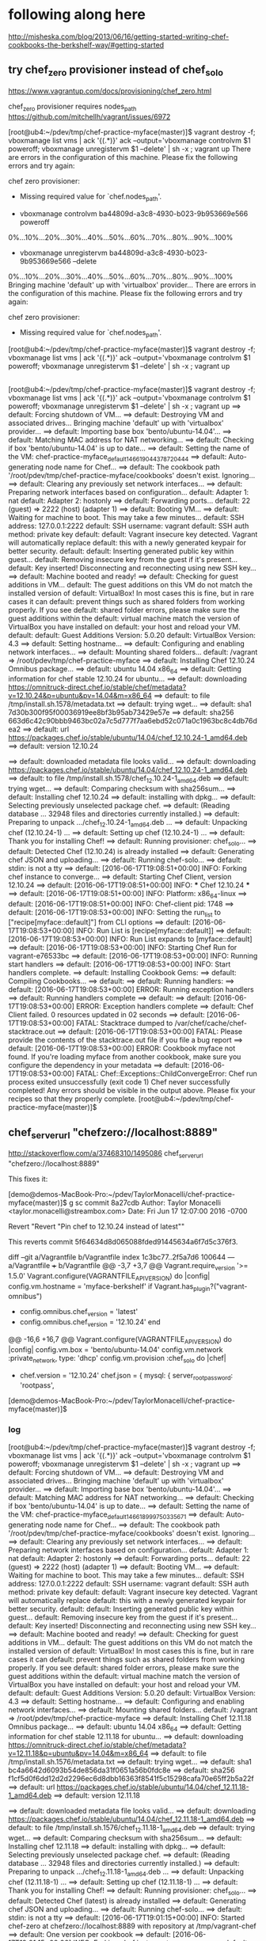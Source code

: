 * following along here

http://misheska.com/blog/2013/06/16/getting-started-writing-chef-cookbooks-the-berkshelf-way/#getting-started

** try chef_zero provisioner instead of chef_solo

https://www.vagrantup.com/docs/provisioning/chef_zero.html

chef_zero provisioner requires nodes_path
https://github.com/mitchellh/vagrant/issues/6972





[root@ub4:~/pdev/tmp/chef-practice-myface(master)]$ vagrant destroy -f; vboxmanage list vms | ack '{(.*)}' ack --output='vboxmanage controlvm $1 poweroff; vboxmanage unregistervm $1 --delete' | sh -x ; vagrant up
There are errors in the configuration of this machine. Please fix
the following errors and try again:

chef zero provisioner:
 * Missing required value for `chef.nodes_path'.


+ vboxmanage controlvm ba44809d-a3c8-4930-b023-9b953669e566 poweroff
0%...10%...20%...30%...40%...50%...60%...70%...80%...90%...100%
+ vboxmanage unregistervm ba44809d-a3c8-4930-b023-9b953669e566 --delete
0%...10%...20%...30%...40%...50%...60%...70%...80%...90%...100%
Bringing machine 'default' up with 'virtualbox' provider...
There are errors in the configuration of this machine. Please fix
the following errors and try again:

chef zero provisioner:
 * Missing required value for `chef.nodes_path'.

[root@ub4:~/pdev/tmp/chef-practice-myface(master)]$ vagrant destroy -f; vboxmanage list vms | ack '{(.*)}' ack --output='vboxmanage controlvm $1 poweroff; vboxmanage unregistervm $1 --delete' | sh -x ; vagrant up   
   
** 
   
   [root@ub4:~/pdev/tmp/chef-practice-myface(master)]$ vagrant destroy -f; vboxmanage list vms | ack '{(.*)}' ack --output='vboxmanage controlvm $1 poweroff; vboxmanage unregistervm $1 --delete' | sh -x ; vagrant up
   ==> default: Forcing shutdown of VM...
   ==> default: Destroying VM and associated drives...
   Bringing machine 'default' up with 'virtualbox' provider...
   ==> default: Importing base box 'bento/ubuntu-14.04'...
   ==> default: Matching MAC address for NAT networking...
   ==> default: Checking if box 'bento/ubuntu-14.04' is up to date...
   ==> default: Setting the name of the VM: chef-practice-myface_default_1466190443787_20444
   ==> default: Auto-generating node name for Chef...
   ==> default: The cookbook path '/root/pdev/tmp/chef-practice-myface/cookbooks' doesn't exist. Ignoring...
   ==> default: Clearing any previously set network interfaces...
   ==> default: Preparing network interfaces based on configuration...
   default: Adapter 1: nat
   default: Adapter 2: hostonly
   ==> default: Forwarding ports...
   default: 22 (guest) => 2222 (host) (adapter 1)
   ==> default: Booting VM...
   ==> default: Waiting for machine to boot. This may take a few minutes...
   default: SSH address: 127.0.0.1:2222
   default: SSH username: vagrant
   default: SSH auth method: private key
   default:
   default: Vagrant insecure key detected. Vagrant will automatically replace
   default: this with a newly generated keypair for better security.
   default:
   default: Inserting generated public key within guest...
   default: Removing insecure key from the guest if it's present...
   default: Key inserted! Disconnecting and reconnecting using new SSH key...
   ==> default: Machine booted and ready!
   ==> default: Checking for guest additions in VM...
   default: The guest additions on this VM do not match the installed version of
   default: VirtualBox! In most cases this is fine, but in rare cases it can
   default: prevent things such as shared folders from working properly. If you see
   default: shared folder errors, please make sure the guest additions within the
   default: virtual machine match the version of VirtualBox you have installed on
   default: your host and reload your VM.
   default:
   default: Guest Additions Version: 5.0.20
   default: VirtualBox Version: 4.3
   ==> default: Setting hostname...
   ==> default: Configuring and enabling network interfaces...
   ==> default: Mounting shared folders...
   default: /vagrant => /root/pdev/tmp/chef-practice-myface
   ==> default: Installing Chef 12.10.24 Omnibus package...
   ==> default: ubuntu 14.04 x86_64
   ==> default: Getting information for chef stable 12.10.24 for ubuntu...
   ==> default: downloading https://omnitruck-direct.chef.io/stable/chef/metadata?v=12.10.24&p=ubuntu&pv=14.04&m=x86_64
   ==> default:   to file /tmp/install.sh.1578/metadata.txt
   ==> default: trying wget...
   ==> default: sha1       7d30b300f95f00036919ee8bf3b95ab73429e57e
   ==> default: sha256     663d6c42c90bbb9463bc02a7c5d777f7aa6ebd52c071a0c1963bc8c4db76dea2
   ==> default: url        https://packages.chef.io/stable/ubuntu/14.04/chef_12.10.24-1_amd64.deb
   ==> default: version    12.10.24
   
   ==> default: downloaded metadata file looks valid...
   ==> default: downloading https://packages.chef.io/stable/ubuntu/14.04/chef_12.10.24-1_amd64.deb
   ==> default:   to file /tmp/install.sh.1578/chef_12.10.24-1_amd64.deb
   ==> default: trying wget...
   ==> default: Comparing checksum with sha256sum...
   ==> default: Installing chef 12.10.24
   ==> default: installing with dpkg...
   ==> default: Selecting previously unselected package chef.
   ==> default: (Reading database ... 32948 files and directories currently installed.)
   ==> default: Preparing to unpack .../chef_12.10.24-1_amd64.deb ...
   ==> default: Unpacking chef (12.10.24-1) ...
   ==> default: Setting up chef (12.10.24-1) ...
   ==> default: Thank you for installing Chef!
   ==> default: Running provisioner: chef_solo...
   ==> default: Detected Chef (12.10.24) is already installed
   ==> default: Generating chef JSON and uploading...
   ==> default: Running chef-solo...
   ==> default: stdin: is not a tty
   ==> default: [2016-06-17T19:08:51+00:00] INFO: Forking chef instance to converge...
   ==> default: Starting Chef Client, version 12.10.24
   ==> default: [2016-06-17T19:08:51+00:00] INFO: *** Chef 12.10.24 ***
   ==> default: [2016-06-17T19:08:51+00:00] INFO: Platform: x86_64-linux
   ==> default: [2016-06-17T19:08:51+00:00] INFO: Chef-client pid: 1748
   ==> default: [2016-06-17T19:08:53+00:00] INFO: Setting the run_list to ["recipe[myface::default]"] from CLI options
   ==> default: [2016-06-17T19:08:53+00:00] INFO: Run List is [recipe[myface::default]]
   ==> default: [2016-06-17T19:08:53+00:00] INFO: Run List expands to [myface::default]
   ==> default: [2016-06-17T19:08:53+00:00] INFO: Starting Chef Run for vagrant-e76533bc
   ==> default: [2016-06-17T19:08:53+00:00] INFO: Running start handlers
   ==> default: [2016-06-17T19:08:53+00:00] INFO: Start handlers complete.
   ==> default: Installing Cookbook Gems:
   ==> default: Compiling Cookbooks...
   ==> default:
   ==> default: Running handlers:
   ==> default: [2016-06-17T19:08:53+00:00] ERROR: Running exception handlers
   ==> default: Running handlers complete
   ==> default:
   ==> default: [2016-06-17T19:08:53+00:00] ERROR: Exception handlers complete
   ==> default: Chef Client failed. 0 resources updated in 02 seconds
   ==> default: [2016-06-17T19:08:53+00:00] FATAL: Stacktrace dumped to /var/chef/cache/chef-stacktrace.out
   ==> default: [2016-06-17T19:08:53+00:00] FATAL: Please provide the contents of the stacktrace.out file if you file a bug report
   ==> default: [2016-06-17T19:08:53+00:00] ERROR: Cookbook myface not found. If you're loading myface from another cookbook, make sure you configure the dependency in your metadata
   ==> default: [2016-06-17T19:08:53+00:00] FATAL: Chef::Exceptions::ChildConvergeError: Chef run process exited unsuccessfully (exit code 1)
Chef never successfully completed! Any errors should be visible in the
output above. Please fix your recipes so that they properly complete.
[root@ub4:~/pdev/tmp/chef-practice-myface(master)]$

** chef_server_url "chefzero://localhost:8889"

http://stackoverflow.com/a/37468310/1495086
chef_server_url "chefzero://localhost:8889"

This fixes it:

[demo@demos-MacBook-Pro:~/pdev/TaylorMonacelli/chef-practice-myface(master)]$ g sc
commit 8a27cdb
Author: Taylor Monacelli <taylor.monacelli@streambox.com>
Date:   Fri Jun 17 12:07:00 2016 -0700

    Revert "Revert "Pin chef to 12.10.24 instead of latest""
    
    This reverts commit 5f64634d8d065088fded91445634a6f7d5c376f3.

diff --git a/Vagrantfile b/Vagrantfile
index 1c3bc77..2f5a7d6 100644
--- a/Vagrantfile
+++ b/Vagrantfile
@@ -3,7 +3,7 @@ Vagrant.require_version '>= 1.5.0'
 Vagrant.configure(VAGRANTFILE_API_VERSION) do |config|
   config.vm.hostname = 'myface-berkshelf'
   if Vagrant.has_plugin?("vagrant-omnibus")
-    config.omnibus.chef_version = 'latest'
+    config.omnibus.chef_version = '12.10.24'
   end
 
   # Don't keep reinstalling virtualbox guest additions, it takes too
@@ -16,6 +16,7 @@ Vagrant.configure(VAGRANTFILE_API_VERSION) do |config|
   config.vm.box = 'bento/ubuntu-14.04'
   config.vm.network :private_network, type: 'dhcp'
   config.vm.provision :chef_solo do |chef|
+    chef.version = '12.10.24'
     chef.json = {
       mysql: {
         server_root_password: 'rootpass',
[demo@demos-MacBook-Pro:~/pdev/TaylorMonacelli/chef-practice-myface(master)]$ 

*** log

[root@ub4:~/pdev/tmp/chef-practice-myface(master)]$ vagrant destroy -f; vboxmanage list vms | ack '{(.*)}' ack --output='vboxmanage controlvm $1 poweroff; vboxmanage unregistervm $1 --delete' | sh -x ; vagrant up
==> default: Forcing shutdown of VM...
==> default: Destroying VM and associated drives...
Bringing machine 'default' up with 'virtualbox' provider...
==> default: Importing base box 'bento/ubuntu-14.04'...
==> default: Matching MAC address for NAT networking...
==> default: Checking if box 'bento/ubuntu-14.04' is up to date...
==> default: Setting the name of the VM: chef-practice-myface_default_1466189997503_35671
==> default: Auto-generating node name for Chef...
==> default: The cookbook path '/root/pdev/tmp/chef-practice-myface/cookbooks' doesn't exist. Ignoring...
==> default: Clearing any previously set network interfaces...
==> default: Preparing network interfaces based on configuration...
    default: Adapter 1: nat
    default: Adapter 2: hostonly
==> default: Forwarding ports...
    default: 22 (guest) => 2222 (host) (adapter 1)
==> default: Booting VM...
==> default: Waiting for machine to boot. This may take a few minutes...
    default: SSH address: 127.0.0.1:2222
    default: SSH username: vagrant
    default: SSH auth method: private key
    default:
    default: Vagrant insecure key detected. Vagrant will automatically replace
    default: this with a newly generated keypair for better security.
    default:
    default: Inserting generated public key within guest...
    default: Removing insecure key from the guest if it's present...
    default: Key inserted! Disconnecting and reconnecting using new SSH key...
==> default: Machine booted and ready!
==> default: Checking for guest additions in VM...
    default: The guest additions on this VM do not match the installed version of
    default: VirtualBox! In most cases this is fine, but in rare cases it can
    default: prevent things such as shared folders from working properly. If you see
    default: shared folder errors, please make sure the guest additions within the
    default: virtual machine match the version of VirtualBox you have installed on
    default: your host and reload your VM.
    default:
    default: Guest Additions Version: 5.0.20
    default: VirtualBox Version: 4.3
==> default: Setting hostname...
==> default: Configuring and enabling network interfaces...
==> default: Mounting shared folders...
    default: /vagrant => /root/pdev/tmp/chef-practice-myface
==> default: Installing Chef 12.11.18 Omnibus package...
==> default: ubuntu 14.04 x86_64
==> default: Getting information for chef stable 12.11.18 for ubuntu...
==> default: downloading https://omnitruck-direct.chef.io/stable/chef/metadata?v=12.11.18&p=ubuntu&pv=14.04&m=x86_64
==> default:   to file /tmp/install.sh.1576/metadata.txt
==> default: trying wget...
==> default: sha1       bc4a6642d6093b54de856da31f0651a56b0fdc8e
==> default: sha256     f1cf5d0f6dd12d2d2296ec6d8dbb16363f8541f5c15298cafa70e65ff2b5a22f
==> default: url        https://packages.chef.io/stable/ubuntu/14.04/chef_12.11.18-1_amd64.deb
==> default: version    12.11.18

==> default: downloaded metadata file looks valid...
==> default: downloading https://packages.chef.io/stable/ubuntu/14.04/chef_12.11.18-1_amd64.deb
==> default:   to file /tmp/install.sh.1576/chef_12.11.18-1_amd64.deb
==> default: trying wget...
==> default: Comparing checksum with sha256sum...
==> default: Installing chef 12.11.18
==> default: installing with dpkg...
==> default: Selecting previously unselected package chef.
==> default: (Reading database ... 32948 files and directories currently installed.)
==> default: Preparing to unpack .../chef_12.11.18-1_amd64.deb ...
==> default: Unpacking chef (12.11.18-1) ...
==> default: Setting up chef (12.11.18-1) ...
==> default: Thank you for installing Chef!
==> default: Running provisioner: chef_solo...
==> default: Detected Chef (latest) is already installed
==> default: Generating chef JSON and uploading...
==> default: Running chef-solo...
==> default: stdin: is not a tty
==> default: [2016-06-17T19:01:15+00:00] INFO: Started chef-zero at chefzero://localhost:8889 with repository at /tmp/vagrant-chef
==> default:   One version per cookbook
==> default: [2016-06-17T19:01:15+00:00] INFO: Forking chef instance to converge...
==> default: Starting Chef Client, version 12.11.18
==> default: [2016-06-17T19:01:15+00:00] INFO: *** Chef 12.11.18 ***
==> default: [2016-06-17T19:01:15+00:00] INFO: Platform: x86_64-linux
==> default: [2016-06-17T19:01:15+00:00] INFO: Chef-client pid: 1742
==> default: [2016-06-17T19:01:17+00:00] INFO: GET /organizations/chef/nodes/vagrant-6b4df8ae
==> default: [2016-06-17T19:01:17+00:00] INFO: #<ChefZero::RestErrorResponse: 404: Object not found: chefzero://localhost:8889/nodes/vagrant-6b4df8ae>
==> default: /opt/chef/embedded/lib/ruby/gems/2.1.0/gems/chef-zero-4.6.2/lib/chef_zero/rest_base.rb:91:in `rescue in get_data'
==> default: /opt/chef/embedded/lib/ruby/gems/2.1.0/gems/chef-zero-4.6.2/lib/chef_zero/rest_base.rb:83:in `get_data'
==> default: /opt/chef/embedded/lib/ruby/gems/2.1.0/gems/chef-zero-4.6.2/lib/chef_zero/endpoints/rest_object_endpoint.rb:18:in `get'
==> default: /opt/chef/embedded/lib/ruby/gems/2.1.0/gems/chef-zero-4.6.2/lib/chef_zero/rest_base.rb:62:in `call'
==> default: /opt/chef/embedded/lib/ruby/gems/2.1.0/gems/chef-zero-4.6.2/lib/chef_zero/rest_router.rb:24:in `call'
==> default: /opt/chef/embedded/lib/ruby/gems/2.1.0/gems/chef-zero-4.6.2/lib/chef_zero/server.rb:664:in `block in app'
==> default: /opt/chef/embedded/lib/ruby/gems/2.1.0/gems/chef-zero-4.6.2/lib/chef_zero/server.rb:336:in `call'
==> default: /opt/chef/embedded/lib/ruby/gems/2.1.0/gems/chef-zero-4.6.2/lib/chef_zero/server.rb:336:in `handle_socketless_request'
==> default: /opt/chef/embedded/lib/ruby/gems/2.1.0/gems/chef-zero-4.6.2/lib/chef_zero/socketless_server_map.rb:87:in `request'
==> default: /opt/chef/embedded/lib/ruby/gems/2.1.0/gems/chef-zero-4.6.2/lib/chef_zero/socketless_server_map.rb:33:in `request'
==> default: /opt/chef/embedded/lib/ruby/gems/2.1.0/gems/chef-12.11.18/lib/chef/http/socketless_chef_zero_client.rb:154:in `request'
==> default: /opt/chef/embedded/lib/ruby/gems/2.1.0/gems/chef-12.11.18/lib/chef/http.rb:305:in `block in send_http_request'
==> default: /opt/chef/embedded/lib/ruby/gems/2.1.0/gems/chef-12.11.18/lib/chef/http.rb:336:in `block in retrying_http_errors'
==> default: /opt/chef/embedded/lib/ruby/gems/2.1.0/gems/chef-12.11.18/lib/chef/http.rb:334:in `loop'
==> default: /opt/chef/embedded/lib/ruby/gems/2.1.0/gems/chef-12.11.18/lib/chef/http.rb:334:in `retrying_http_errors'
==> default: /opt/chef/embedded/lib/ruby/gems/2.1.0/gems/chef-12.11.18/lib/chef/http.rb:299:in `send_http_request'
==> default: /opt/chef/embedded/lib/ruby/gems/2.1.0/gems/chef-12.11.18/lib/chef/http.rb:144:in `request'
==> default: /opt/chef/embedded/lib/ruby/gems/2.1.0/gems/chef-12.11.18/lib/chef/http.rb:111:in `get'
==> default: /opt/chef/embedded/lib/ruby/gems/2.1.0/gems/chef-12.11.18/lib/chef/node.rb:604:in `load'
==> default: /opt/chef/embedded/lib/ruby/gems/2.1.0/gems/chef-12.11.18/lib/chef/node.rb:588:in `find_or_create'
==> default: /opt/chef/embedded/lib/ruby/gems/2.1.0/gems/chef-12.11.18/lib/chef/policy_builder/dynamic.rb:72:in `load_node'
==> default: /opt/chef/embedded/lib/ruby/gems/2.1.0/gems/chef-12.11.18/lib/chef/client.rb:467:in `load_node'
==> default: /opt/chef/embedded/lib/ruby/gems/2.1.0/gems/chef-12.11.18/lib/chef/client.rb:269:in `run'
==> default: /opt/chef/embedded/lib/ruby/gems/2.1.0/gems/chef-12.11.18/lib/chef/application.rb:286:in `block in fork_chef_client'
==> default: /opt/chef/embedded/lib/ruby/gems/2.1.0/gems/chef-12.11.18/lib/chef/application.rb:274:in `fork'
==> default: /opt/chef/embedded/lib/ruby/gems/2.1.0/gems/chef-12.11.18/lib/chef/application.rb:274:in `fork_chef_client'
==> default: /opt/chef/embedded/lib/ruby/gems/2.1.0/gems/chef-12.11.18/lib/chef/application.rb:239:in `block in run_chef_client'
==> default: /opt/chef/embedded/lib/ruby/gems/2.1.0/gems/chef-12.11.18/lib/chef/local_mode.rb:44:in `with_server_connectivity'
==> default: /opt/chef/embedded/lib/ruby/gems/2.1.0/gems/chef-12.11.18/lib/chef/application.rb:227:in `run_chef_client'
==> default: /opt/chef/embedded/lib/ruby/gems/2.1.0/gems/chef-12.11.18/lib/chef/application/client.rb:456:in `sleep_then_run_chef_client'
==> default: /opt/chef/embedded/lib/ruby/gems/2.1.0/gems/chef-12.11.18/lib/chef/application/client.rb:443:in `block in interval_run_chef_client'
==> default: /opt/chef/embedded/lib/ruby/gems/2.1.0/gems/chef-12.11.18/lib/chef/application/client.rb:442:in `loop'
==> default: /opt/chef/embedded/lib/ruby/gems/2.1.0/gems/chef-12.11.18/lib/chef/application/client.rb:442:in `interval_run_chef_client'
==> default: /opt/chef/embedded/lib/ruby/gems/2.1.0/gems/chef-12.11.18/lib/chef/application/client.rb:426:in `run_application'
==> default: /opt/chef/embedded/lib/ruby/gems/2.1.0/gems/chef-12.11.18/lib/chef/application.rb:59:in `run'
==> default: /opt/chef/embedded/lib/ruby/gems/2.1.0/gems/chef-12.11.18/lib/chef/application/solo.rb:217:in `run'
==> default: /opt/chef/embedded/lib/ruby/gems/2.1.0/gems/chef-12.11.18/bin/chef-solo:25:in `<top (required)>'
==> default: /usr/bin/chef-solo:52:in `load'
==> default: /usr/bin/chef-solo:52:in `<main>'
==> default: [2016-06-17T19:01:17+00:00] INFO: HTTP Request Returned 404 Not Found: Object not found: chefzero://localhost:8889/nodes/vagrant-6b4df8ae
==> default: [2016-06-17T19:01:17+00:00] INFO: POST /organizations/chef/nodes
==> default: --- POST BODY ---
==> default: {"name":"vagrant-6b4df8ae","chef_environment":"_default","json_class":"Chef::Node","automatic":{},"normal":{},"chef_type":"node","default":{},"override":{},"run_list":[]}
==> default: --- END POST BODY ---
==> default: [2016-06-17T19:01:17+00:00] INFO: #<ChefZero::RestErrorResponse: 404: Parent not found: chefzero://localhost:8889/nodes>
==> default: /opt/chef/embedded/lib/ruby/gems/2.1.0/gems/chef-zero-4.6.2/lib/chef_zero/rest_base.rb:187:in `rescue in create_data'
==> default: /opt/chef/embedded/lib/ruby/gems/2.1.0/gems/chef-zero-4.6.2/lib/chef_zero/rest_base.rb:181:in `create_data'
==> default: /opt/chef/embedded/lib/ruby/gems/2.1.0/gems/chef-zero-4.6.2/lib/chef_zero/endpoints/rest_list_endpoint.rb:31:in `post'
==> default: /opt/chef/embedded/lib/ruby/gems/2.1.0/gems/chef-zero-4.6.2/lib/chef_zero/endpoints/nodes_endpoint.rb:24:in `post'
==> default: /opt/chef/embedded/lib/ruby/gems/2.1.0/gems/chef-zero-4.6.2/lib/chef_zero/rest_base.rb:62:in `call'
==> default: /opt/chef/embedded/lib/ruby/gems/2.1.0/gems/chef-zero-4.6.2/lib/chef_zero/rest_router.rb:24:in `call'
==> default: /opt/chef/embedded/lib/ruby/gems/2.1.0/gems/chef-zero-4.6.2/lib/chef_zero/server.rb:664:in `block in app'
==> default: /opt/chef/embedded/lib/ruby/gems/2.1.0/gems/chef-zero-4.6.2/lib/chef_zero/server.rb:336:in `call'
==> default: /opt/chef/embedded/lib/ruby/gems/2.1.0/gems/chef-zero-4.6.2/lib/chef_zero/server.rb:336:in `handle_socketless_request'
==> default: /opt/chef/embedded/lib/ruby/gems/2.1.0/gems/chef-zero-4.6.2/lib/chef_zero/socketless_server_map.rb:87:in `request'
==> default: /opt/chef/embedded/lib/ruby/gems/2.1.0/gems/chef-zero-4.6.2/lib/chef_zero/socketless_server_map.rb:33:in `request'
==> default: /opt/chef/embedded/lib/ruby/gems/2.1.0/gems/chef-12.11.18/lib/chef/http/socketless_chef_zero_client.rb:154:in `request'
==> default: /opt/chef/embedded/lib/ruby/gems/2.1.0/gems/chef-12.11.18/lib/chef/http.rb:305:in `block in send_http_request'
==> default: /opt/chef/embedded/lib/ruby/gems/2.1.0/gems/chef-12.11.18/lib/chef/http.rb:336:in `block in retrying_http_errors'
==> default: /opt/chef/embedded/lib/ruby/gems/2.1.0/gems/chef-12.11.18/lib/chef/http.rb:334:in `loop'
==> default: /opt/chef/embedded/lib/ruby/gems/2.1.0/gems/chef-12.11.18/lib/chef/http.rb:334:in `retrying_http_errors'
==> default: /opt/chef/embedded/lib/ruby/gems/2.1.0/gems/chef-12.11.18/lib/chef/http.rb:299:in `send_http_request'
==> default: /opt/chef/embedded/lib/ruby/gems/2.1.0/gems/chef-12.11.18/lib/chef/http.rb:144:in `request'
==> default: /opt/chef/embedded/lib/ruby/gems/2.1.0/gems/chef-12.11.18/lib/chef/http.rb:127:in `post'
==> default: /opt/chef/embedded/lib/ruby/gems/2.1.0/gems/chef-12.11.18/lib/chef/node.rb:639:in `create'
==> default: /opt/chef/embedded/lib/ruby/gems/2.1.0/gems/chef-12.11.18/lib/chef/node.rb:592:in `rescue in find_or_create'
==> default: /opt/chef/embedded/lib/ruby/gems/2.1.0/gems/chef-12.11.18/lib/chef/node.rb:588:in `find_or_create'
==> default: /opt/chef/embedded/lib/ruby/gems/2.1.0/gems/chef-12.11.18/lib/chef/policy_builder/dynamic.rb:72:in `load_node'
==> default: /opt/chef/embedded/lib/ruby/gems/2.1.0/gems/chef-12.11.18/lib/chef/client.rb:467:in `load_node'
==> default: /opt/chef/embedded/lib/ruby/gems/2.1.0/gems/chef-12.11.18/lib/chef/client.rb:269:in `run'
==> default: /opt/chef/embedded/lib/ruby/gems/2.1.0/gems/chef-12.11.18/lib/chef/application.rb:286:in `block in fork_chef_client'
==> default: /opt/chef/embedded/lib/ruby/gems/2.1.0/gems/chef-12.11.18/lib/chef/application.rb:274:in `fork'
==> default: /opt/chef/embedded/lib/ruby/gems/2.1.0/gems/chef-12.11.18/lib/chef/application.rb:274:in `fork_chef_client'
==> default: /opt/chef/embedded/lib/ruby/gems/2.1.0/gems/chef-12.11.18/lib/chef/application.rb:239:in `block in run_chef_client'
==> default: /opt/chef/embedded/lib/ruby/gems/2.1.0/gems/chef-12.11.18/lib/chef/local_mode.rb:44:in `with_server_connectivity'
==> default: /opt/chef/embedded/lib/ruby/gems/2.1.0/gems/chef-12.11.18/lib/chef/application.rb:227:in `run_chef_client'
==> default: /opt/chef/embedded/lib/ruby/gems/2.1.0/gems/chef-12.11.18/lib/chef/application/client.rb:456:in `sleep_then_run_chef_client'
==> default: /opt/chef/embedded/lib/ruby/gems/2.1.0/gems/chef-12.11.18/lib/chef/application/client.rb:443:in `block in interval_run_chef_client'
==> default: /opt/chef/embedded/lib/ruby/gems/2.1.0/gems/chef-12.11.18/lib/chef/application/client.rb:442:in `loop'
==> default: /opt/chef/embedded/lib/ruby/gems/2.1.0/gems/chef-12.11.18/lib/chef/application/client.rb:442:in `interval_run_chef_client'
==> default: /opt/chef/embedded/lib/ruby/gems/2.1.0/gems/chef-12.11.18/lib/chef/application/client.rb:426:in `run_application'
==> default: /opt/chef/embedded/lib/ruby/gems/2.1.0/gems/chef-12.11.18/lib/chef/application.rb:59:in `run'
==> default: /opt/chef/embedded/lib/ruby/gems/2.1.0/gems/chef-12.11.18/lib/chef/application/solo.rb:217:in `run'
==> default: /opt/chef/embedded/lib/ruby/gems/2.1.0/gems/chef-12.11.18/bin/chef-solo:25:in `<top (required)>'
==> default: /usr/bin/chef-solo:52:in `load'
==> default: /usr/bin/chef-solo:52:in `<main>'
==> default: [2016-06-17T19:01:17+00:00] INFO: HTTP Request Returned 404 Not Found: Parent not found: chefzero://localhost:8889/nodes
==> default:
==> default: ================================================================================
==> default: Chef encountered an error attempting to load the node data for "vagrant-6b4df8ae"
==> default: ================================================================================
==> default:
==> default: Resource Not Found:
==> default: -------------------
==> default: The server returned a HTTP 404. This usually indicates that your chef_server_url is incorrect.
==> default:
==> default: Relevant Config Settings:
==> default: -------------------------
==> default: chef_server_url "chefzero://localhost:8889"
==> default:
==> default: Platform:
==> default: ---------
==> default: x86_64-linux
==> default:
==> default:
==> default: Running handlers:
==> default: [2016-06-17T19:01:17+00:00] ERROR: Running exception handlers
==> default: Running handlers complete
==> default: [2016-06-17T19:01:17+00:00] ERROR: Exception handlers complete
==> default: Chef Client failed. 0 resources updated in 02 seconds
==> default: [2016-06-17T19:01:17+00:00] FATAL: Stacktrace dumped to /var/chef/cache/chef-stacktrace.out
==> default: [2016-06-17T19:01:17+00:00] FATAL: Please provide the contents of the stacktrace.out file if you file a bug report
==> default: [2016-06-17T19:01:17+00:00] ERROR: 404 "Not Found"
==> default: [2016-06-17T19:01:19+00:00] FATAL: Chef::Exceptions::ChildConvergeError: Chef run process exited unsuccessfully (exit code 1)
Chef never successfully completed! Any errors should be visible in the
output above. Please fix your recipes so that they properly complete.
[root@ub4:~/pdev/tmp/chef-practice-myface(master)]$

** the "vboxsf" file system is not available. Please verify that

workaround don't try to upgrade virtualbox guest addtions

  # Don't keep reinstalling virtualbox guest additions, it takes too
  # much time
  # vagrant plugin install vagrant-omnibus
  if Vagrant.has_plugin?('vagrant-vbguest')
    config.vbguest.auto_update = false
  end

[root@ub4:~/pdev/tmp/chef-practice-myface(master)]$ vagrant destroy -f; vboxmanage list vms | ack '{(.*)}' ack --output='vboxmanage controlvm $1 poweroff; vboxmanage unregistervm $1 --delete' | sh -x ; vagrant up
==> default: VM not created. Moving on...
Bringing machine 'default' up with 'virtualbox' provider...
==> default: Importing base box 'bento/ubuntu-14.04'...
==> default: Matching MAC address for NAT networking...
==> default: Checking if box 'bento/ubuntu-14.04' is up to date...
==> default: Setting the name of the VM: chef-practice-myface_default_1466188794695_35450
==> default: Auto-generating node name for Chef...
==> default: The cookbook path '/root/pdev/tmp/chef-practice-myface/cookbooks' doesn't exist. Ignoring...
==> default: Clearing any previously set network interfaces...
==> default: Preparing network interfaces based on configuration...
    default: Adapter 1: nat
    default: Adapter 2: hostonly
==> default: Forwarding ports...
    default: 22 (guest) => 2222 (host) (adapter 1)
==> default: Booting VM...
==> default: Waiting for machine to boot. This may take a few minutes...
    default: SSH address: 127.0.0.1:2222
    default: SSH username: vagrant
    default: SSH auth method: private key
    default:
    default: Vagrant insecure key detected. Vagrant will automatically replace
    default: this with a newly generated keypair for better security.
    default:
    default: Inserting generated public key within guest...
    default: Removing insecure key from the guest if it's present...
    default: Key inserted! Disconnecting and reconnecting using new SSH key...
==> default: Machine booted and ready!
[default] GuestAdditions versions on your host (4.3.36) and guest (5.0.20) do not match.
stdin: is not a tty
Reading package lists...
Building dependency tree...
Reading state information...
dkms is already the newest version.
The following NEW packages will be installed:
  linux-headers-3.13.0-86 linux-headers-3.13.0-86-generic
0 upgraded, 2 newly installed, 0 to remove and 0 not upgraded.
Need to get 9,586 kB of archives.
After this operation, 76.9 MB of additional disk space will be used.
Get:1 http://us.archive.ubuntu.com/ubuntu/ trusty-updates/main linux-headers-3.13.0-86 all 3.13.0-86.131 [8,877 kB]
Get:2 http://us.archive.ubuntu.com/ubuntu/ trusty-updates/main linux-headers-3.13.0-86-generic amd64 3.13.0-86.131 [709 kB]
dpkg-preconfigure: unable to re-open stdin: No such file or directory
Fetched 9,586 kB in 3s (3,174 kB/s)
Selecting previously unselected package linux-headers-3.13.0-86.
(Reading database ... 32948 files and directories currently installed.)
Preparing to unpack .../linux-headers-3.13.0-86_3.13.0-86.131_all.deb ...
Unpacking linux-headers-3.13.0-86 (3.13.0-86.131) ...
Selecting previously unselected package linux-headers-3.13.0-86-generic.
Preparing to unpack .../linux-headers-3.13.0-86-generic_3.13.0-86.131_amd64.deb ...
Unpacking linux-headers-3.13.0-86-generic (3.13.0-86.131) ...
Setting up linux-headers-3.13.0-86 (3.13.0-86.131) ...
Setting up linux-headers-3.13.0-86-generic (3.13.0-86.131) ...
Examining /etc/kernel/header_postinst.d.
run-parts: executing /etc/kernel/header_postinst.d/dkms 3.13.0-86-generic /boot/vmlinuz-3.13.0-86-generic
Downloading VirtualBox Guest Additions ISO from http://download.virtualbox.org/virtualbox/4.3.36/VBoxGuestAdditions_4.3.36.iso
Copy iso file /root/.vagrant.d/tmp/VBoxGuestAdditions_4.3.36.iso into the box /tmp/VBoxGuestAdditions.iso
stdin: is not a tty
mount: block device /tmp/VBoxGuestAdditions.iso is write-protected, mounting read-only
Installing Virtualbox Guest Additions 4.3.36 - guest version is 5.0.20
stdin: is not a tty
Verifying archive integrity... All good.
Uncompressing VirtualBox 4.3.36 Guest Additions for Linux............
VirtualBox Guest Additions installer
Removing installed version 5.0.20 of VirtualBox Guest Additions...
Stopping VirtualBox Additions ...fail!
(Cannot unload module vboxguest)
Removing existing VirtualBox DKMS kernel modules ...done.
Removing existing VirtualBox non-DKMS kernel modules ...done.
Stopping VirtualBox Guest Addition service  ...done.
Copying additional installer modules ...
Installing additional modules ...
Removing existing VirtualBox DKMS kernel modules ...done.
Removing existing VirtualBox non-DKMS kernel modules ...done.
Building the VirtualBox Guest Additions kernel modules ...done.
Doing non-kernel setup of the Guest Additions ...done.
You should restart your guest to make sure the new modules are actually used

Installing the Window System drivers
Could not find the X.Org or XFree86 Window System, skipping.
An error occurred during installation of VirtualBox Guest Additions 4.3.36. Some functionality may not work as intended.
In most cases it is OK that the "Window System drivers" installation failed.
stdin: is not a tty
Cleaning up downloaded VirtualBox Guest Additions ISO...
vagrant_vbguest.machine_loop_guard
==> default: Checking for guest additions in VM...
==> default: Setting hostname...
==> default: Configuring and enabling network interfaces...
==> default: Mounting shared folders...
    default: /vagrant => /root/pdev/tmp/chef-practice-myface
Failed to mount folders in Linux guest. This is usually because
the "vboxsf" file system is not available. Please verify that
the guest additions are properly installed in the guest and
can work properly. The command attempted was:

mount -t vboxsf -o uid=`id -u vagrant`,gid=`getent group vagrant | cut -d: -f3` vagrant /vagrant
mount -t vboxsf -o uid=`id -u vagrant`,gid=`id -g vagrant` vagrant /vagrant

The error output from the last command was:

stdin: is not a tty
/sbin/mount.vboxsf: mounting failed with the error: No such device

[root@ub4:~/pdev/tmp/chef-practice-myface(master)]$

** ERROR: Cookbook myface not found. If you're loading myface from another cookbook, make sure you configure the dependency in your metadata

==> default: [2016-06-17T18:25:20+00:00] ERROR: Cookbook myface not found. If you're loading myface from another cookbook, make sure you configure the dependency in your metadata
/var/chef/cache/chef-stacktrace.out

[root@ub4:~/pdev/tmp/chef-practice-myface(master)]$ vboxmanage list vms | ack '{(.*)}' ack --output='vboxmanage controlvm $1 poweroff; vboxmanage unregistervm $1 --delete' | sh -x ; vagrant up
+ vboxmanage controlvm 535fbc2f-9a94-4277-8605-67cb06e7a63f poweroff
0%...10%...20%...30%...40%...50%...60%...70%...80%...90%...100%
+ vboxmanage unregistervm 535fbc2f-9a94-4277-8605-67cb06e7a63f --delete
0%...10%...20%...30%...40%...50%...60%...70%...80%...90%...100%
Bringing machine 'default' up with 'virtualbox' provider...
==> default: Importing base box 'bento/ubuntu-14.04'...
==> default: Matching MAC address for NAT networking...
==> default: Checking if box 'bento/ubuntu-14.04' is up to date...
==> default: Setting the name of the VM: chef-practice-myface_default_1466187833062_51636
==> default: Auto-generating node name for Chef...
==> default: The cookbook path '/root/pdev/tmp/chef-practice-myface/cookbooks' doesn't exist. Ignoring...
==> default: Clearing any previously set network interfaces...
==> default: Preparing network interfaces based on configuration...
    default: Adapter 1: nat
    default: Adapter 2: hostonly
==> default: Forwarding ports...
    default: 22 (guest) => 2222 (host) (adapter 1)
==> default: Booting VM...
==> default: Waiting for machine to boot. This may take a few minutes...
    default: SSH address: 127.0.0.1:2222
    default: SSH username: vagrant
    default: SSH auth method: private key
    default:
    default: Vagrant insecure key detected. Vagrant will automatically replace
    default: this with a newly generated keypair for better security.
    default:
    default: Inserting generated public key within guest...
    default: Removing insecure key from the guest if it's present...
    default: Key inserted! Disconnecting and reconnecting using new SSH key...
==> default: Machine booted and ready!
==> default: Checking for guest additions in VM...
    default: The guest additions on this VM do not match the installed version of
    default: VirtualBox! In most cases this is fine, but in rare cases it can
    default: prevent things such as shared folders from working properly. If you see
    default: shared folder errors, please make sure the guest additions within the
    default: virtual machine match the version of VirtualBox you have installed on
    default: your host and reload your VM.
    default:
    default: Guest Additions Version: 5.0.20
    default: VirtualBox Version: 4.3
==> default: Setting hostname...
==> default: Configuring and enabling network interfaces...
==> default: Mounting shared folders...
    default: /vagrant => /root/pdev/tmp/chef-practice-myface
==> default: Installing Chef 12.10.24 Omnibus package...
==> default: ubuntu 14.04 x86_64
==> default: Getting information for chef stable 12.10.24 for ubuntu...
==> default: downloading https://omnitruck-direct.chef.io/stable/chef/metadata?v=12.10.24&p=ubuntu&pv=14.04&m=x86_64
==> default:   to file /tmp/install.sh.1577/metadata.txt
==> default: trying wget...
==> default: sha1       7d30b300f95f00036919ee8bf3b95ab73429e57e
==> default: sha256     663d6c42c90bbb9463bc02a7c5d777f7aa6ebd52c071a0c1963bc8c4db76dea2
==> default: url        https://packages.chef.io/stable/ubuntu/14.04/chef_12.10.24-1_amd64.deb
==> default: version    12.10.24

==> default: downloaded metadata file looks valid...
==> default: downloading https://packages.chef.io/stable/ubuntu/14.04/chef_12.10.24-1_amd64.deb
==> default:   to file /tmp/install.sh.1577/chef_12.10.24-1_amd64.deb
==> default: trying wget...
==> default: Comparing checksum with sha256sum...
==> default: Installing chef 12.10.24
==> default: installing with dpkg...
==> default: Selecting previously unselected package chef.
==> default: (Reading database ... 32948 files and directories currently installed.)
==> default: Preparing to unpack .../chef_12.10.24-1_amd64.deb ...
==> default: Unpacking chef (12.10.24-1) ...
==> default: Setting up chef (12.10.24-1) ...
==> default: Thank you for installing Chef!
==> default: Running provisioner: chef_solo...
==> default: Detected Chef (12.10.24) is already installed
==> default: Generating chef JSON and uploading...
==> default: Running chef-solo...
==> default: stdin: is not a tty
==> default: [2016-06-17T18:25:18+00:00] INFO: Forking chef instance to converge...
==> default: Starting Chef Client, version 12.10.24
==> default: [2016-06-17T18:25:18+00:00] INFO: *** Chef 12.10.24 ***
==> default: [2016-06-17T18:25:18+00:00] INFO: Platform: x86_64-linux
==> default: [2016-06-17T18:25:18+00:00] INFO: Chef-client pid: 1747
==> default: [2016-06-17T18:25:20+00:00] INFO: Setting the run_list to ["recipe[myface::default]"] from CLI options
==> default: [2016-06-17T18:25:20+00:00] INFO: Run List is [recipe[myface::default]]
==> default: [2016-06-17T18:25:20+00:00] INFO: Run List expands to [myface::default]
==> default: [2016-06-17T18:25:20+00:00] INFO: Starting Chef Run for vagrant-a7b28de9
==> default: [2016-06-17T18:25:20+00:00] INFO: Running start handlers
==> default: [2016-06-17T18:25:20+00:00] INFO: Start handlers complete.
==> default: Installing Cookbook Gems:
==> default: Compiling Cookbooks...
==> default:
==> default: Running handlers:
==> default: [2016-06-17T18:25:20+00:00] ERROR: Running exception handlers
==> default: Running handlers complete
==> default:
==> default: [2016-06-17T18:25:20+00:00] ERROR: Exception handlers complete
==> default: Chef Client failed. 0 resources updated in 02 seconds
==> default: [2016-06-17T18:25:20+00:00] FATAL: Stacktrace dumped to /var/chef/cache/chef-stacktrace.out
==> default: [2016-06-17T18:25:20+00:00] FATAL: Please provide the contents of the stacktrace.out file if you file a bug report
==> default: [2016-06-17T18:25:20+00:00] ERROR: Cookbook myface not found. If you're loading myface from another cookbook, make sure you configure the dependency in your metadata
==> default: [2016-06-17T18:25:20+00:00] FATAL: Chef::Exceptions::ChildConvergeError: Chef run process exited unsuccessfully (exit code 1)
Chef never successfully completed! Any errors should be visible in the
output above. Please fix your recipes so that they properly complete.
[root@ub4:~/pdev/tmp/chef-practice-myface(master)]$

** vagrant plugin install vagrant-omnibus

vagrant plugin install vagrant-omnibus

  # Don't keep reinstalling virtualbox guest additions, it takes too
  # much time
  # vagrant plugin install vagrant-omnibus
  if Vagrant.has_plugin?('vagrant-vbguest')
    config.vbguest.auto_update = false
  end

** ==> default: [2016-06-17T18:04:26+00:00] INFO: #<ChefZero::RestErrorResponse: 404: Object not found: chefzero://localhost:8889/nodes/vagrant-b3ee6818>

http://stackoverflow.com/a/37468310/1495086

INFO: ChefZero::RestErrorResponse: 404: Object not found: chefzero://localhost:8889/nodes
INFO: #<ChefZero::RestErrorResponse: 404: Object not found: chefzero://localhost:8889/nodes/vagrant-b3ee6818>

*** log

[root@ub4:~/pdev/tmp/chef-practice-myface(master)]$ vagrant up
Bringing machine 'default' up with 'virtualbox' provider...
==> default: Importing base box 'bento/ubuntu-14.04'...
==> default: Matching MAC address for NAT networking...
==> default: Checking if box 'bento/ubuntu-14.04' is up to date...
==> default: Setting the name of the VM: chef-practice-myface_default_1466186572599_77801
==> default: Auto-generating node name for Chef...
==> default: The cookbook path '/root/pdev/tmp/chef-practice-myface/cookbooks' doesn't exist. Ignoring...
==> default: Clearing any previously set network interfaces...
==> default: Preparing network interfaces based on configuration...
    default: Adapter 1: nat
    default: Adapter 2: hostonly
==> default: Forwarding ports...
    default: 22 (guest) => 2222 (host) (adapter 1)
==> default: Booting VM...
==> default: Waiting for machine to boot. This may take a few minutes...
    default: SSH address: 127.0.0.1:2222
    default: SSH username: vagrant
    default: SSH auth method: private key
    default:
    default: Vagrant insecure key detected. Vagrant will automatically replace
    default: this with a newly generated keypair for better security.
    default:
    default: Inserting generated public key within guest...
    default: Removing insecure key from the guest if it's present...
    default: Key inserted! Disconnecting and reconnecting using new SSH key...
==> default: Machine booted and ready!
==> default: Checking for guest additions in VM...
    default: The guest additions on this VM do not match the installed version of
    default: VirtualBox! In most cases this is fine, but in rare cases it can
    default: prevent things such as shared folders from working properly. If you see
    default: shared folder errors, please make sure the guest additions within the
    default: virtual machine match the version of VirtualBox you have installed on
    default: your host and reload your VM.
    default:
    default: Guest Additions Version: 5.0.20
    default: VirtualBox Version: 4.3
==> default: Setting hostname...
==> default: Configuring and enabling network interfaces...
==> default: Mounting shared folders...
    default: /vagrant => /root/pdev/tmp/chef-practice-myface
==> default: Installing Chef 12.11.18 Omnibus package...
==> default: ubuntu 14.04 x86_64
==> default: Getting information for chef stable 12.11.18 for ubuntu...
==> default: downloading https://omnitruck-direct.chef.io/stable/chef/metadata?v=12.11.18&p=ubuntu&pv=14.04&m=x86_64
==> default:   to file /tmp/install.sh.1578/metadata.txt
==> default: trying wget...
==> default: sha1       bc4a6642d6093b54de856da31f0651a56b0fdc8e
==> default: sha256     f1cf5d0f6dd12d2d2296ec6d8dbb16363f8541f5c15298cafa70e65ff2b5a22f
==> default: url        https://packages.chef.io/stable/ubuntu/14.04/chef_12.11.18-1_amd64.deb
==> default: version    12.11.18

==> default: downloaded metadata file looks valid...
==> default: downloading https://packages.chef.io/stable/ubuntu/14.04/chef_12.11.18-1_amd64.deb
==> default:   to file /tmp/install.sh.1578/chef_12.11.18-1_amd64.deb
==> default: trying wget...
==> default: Comparing checksum with sha256sum...
==> default: Installing chef 12.11.18
==> default: installing with dpkg...
==> default: Selecting previously unselected package chef.
==> default: (Reading database ... 32948 files and directories currently installed.)
==> default: Preparing to unpack .../chef_12.11.18-1_amd64.deb ...
==> default: Unpacking chef (12.11.18-1) ...
==> default: Setting up chef (12.11.18-1) ...
==> default: Thank you for installing Chef!
==> default: Running provisioner: chef_solo...
==> default: Detected Chef (latest) is already installed
==> default: Generating chef JSON and uploading...
==> default: Running chef-solo...
==> default: stdin: is not a tty
==> default: [2016-06-17T18:04:23+00:00] INFO: Started chef-zero at chefzero://localhost:8889 with repository at /tmp/vagrant-chef
==> default:   One version per cookbook
==> default: [2016-06-17T18:04:23+00:00] INFO: Forking chef instance to converge...
==> default: Starting Chef Client, version 12.11.18
==> default: [2016-06-17T18:04:23+00:00] INFO: *** Chef 12.11.18 ***
==> default: [2016-06-17T18:04:23+00:00] INFO: Platform: x86_64-linux
==> default: [2016-06-17T18:04:23+00:00] INFO: Chef-client pid: 1743
==> default: [2016-06-17T18:04:26+00:00] INFO: GET /organizations/chef/nodes/vagrant-b3ee6818
==> default: [2016-06-17T18:04:26+00:00] INFO: #<ChefZero::RestErrorResponse: 404: Object not found: chefzero://localhost:8889/nodes/vagrant-b3ee6818>
==> default: /opt/chef/embedded/lib/ruby/gems/2.1.0/gems/chef-zero-4.6.2/lib/chef_zero/rest_base.rb:91:in `rescue in get_data'
==> default: /opt/chef/embedded/lib/ruby/gems/2.1.0/gems/chef-zero-4.6.2/lib/chef_zero/rest_base.rb:83:in `get_data'
==> default: /opt/chef/embedded/lib/ruby/gems/2.1.0/gems/chef-zero-4.6.2/lib/chef_zero/endpoints/rest_object_endpoint.rb:18:in `get'
==> default: /opt/chef/embedded/lib/ruby/gems/2.1.0/gems/chef-zero-4.6.2/lib/chef_zero/rest_base.rb:62:in `call'
==> default: /opt/chef/embedded/lib/ruby/gems/2.1.0/gems/chef-zero-4.6.2/lib/chef_zero/rest_router.rb:24:in `call'
==> default: /opt/chef/embedded/lib/ruby/gems/2.1.0/gems/chef-zero-4.6.2/lib/chef_zero/server.rb:664:in `block in app'
==> default: /opt/chef/embedded/lib/ruby/gems/2.1.0/gems/chef-zero-4.6.2/lib/chef_zero/server.rb:336:in `call'
==> default: /opt/chef/embedded/lib/ruby/gems/2.1.0/gems/chef-zero-4.6.2/lib/chef_zero/server.rb:336:in `handle_socketless_request'
==> default: /opt/chef/embedded/lib/ruby/gems/2.1.0/gems/chef-zero-4.6.2/lib/chef_zero/socketless_server_map.rb:87:in `request'
==> default: /opt/chef/embedded/lib/ruby/gems/2.1.0/gems/chef-zero-4.6.2/lib/chef_zero/socketless_server_map.rb:33:in `request'
==> default: /opt/chef/embedded/lib/ruby/gems/2.1.0/gems/chef-12.11.18/lib/chef/http/socketless_chef_zero_client.rb:154:in `request'
==> default: /opt/chef/embedded/lib/ruby/gems/2.1.0/gems/chef-12.11.18/lib/chef/http.rb:305:in `block in send_http_request'
==> default: /opt/chef/embedded/lib/ruby/gems/2.1.0/gems/chef-12.11.18/lib/chef/http.rb:336:in `block in retrying_http_errors'
==> default: /opt/chef/embedded/lib/ruby/gems/2.1.0/gems/chef-12.11.18/lib/chef/http.rb:334:in `loop'
==> default: /opt/chef/embedded/lib/ruby/gems/2.1.0/gems/chef-12.11.18/lib/chef/http.rb:334:in `retrying_http_errors'
==> default: /opt/chef/embedded/lib/ruby/gems/2.1.0/gems/chef-12.11.18/lib/chef/http.rb:299:in `send_http_request'
==> default: /opt/chef/embedded/lib/ruby/gems/2.1.0/gems/chef-12.11.18/lib/chef/http.rb:144:in `request'
==> default: /opt/chef/embedded/lib/ruby/gems/2.1.0/gems/chef-12.11.18/lib/chef/http.rb:111:in `get'
==> default: /opt/chef/embedded/lib/ruby/gems/2.1.0/gems/chef-12.11.18/lib/chef/node.rb:604:in `load'
==> default: /opt/chef/embedded/lib/ruby/gems/2.1.0/gems/chef-12.11.18/lib/chef/node.rb:588:in `find_or_create'
==> default: /opt/chef/embedded/lib/ruby/gems/2.1.0/gems/chef-12.11.18/lib/chef/policy_builder/dynamic.rb:72:in `load_node'
==> default: /opt/chef/embedded/lib/ruby/gems/2.1.0/gems/chef-12.11.18/lib/chef/client.rb:467:in `load_node'
==> default: /opt/chef/embedded/lib/ruby/gems/2.1.0/gems/chef-12.11.18/lib/chef/client.rb:269:in `run'
==> default: /opt/chef/embedded/lib/ruby/gems/2.1.0/gems/chef-12.11.18/lib/chef/application.rb:286:in `block in fork_chef_client'
==> default: /opt/chef/embedded/lib/ruby/gems/2.1.0/gems/chef-12.11.18/lib/chef/application.rb:274:in `fork'
==> default: /opt/chef/embedded/lib/ruby/gems/2.1.0/gems/chef-12.11.18/lib/chef/application.rb:274:in `fork_chef_client'
==> default: /opt/chef/embedded/lib/ruby/gems/2.1.0/gems/chef-12.11.18/lib/chef/application.rb:239:in `block in run_chef_client'
==> default: /opt/chef/embedded/lib/ruby/gems/2.1.0/gems/chef-12.11.18/lib/chef/local_mode.rb:44:in `with_server_connectivity'
==> default: /opt/chef/embedded/lib/ruby/gems/2.1.0/gems/chef-12.11.18/lib/chef/application.rb:227:in `run_chef_client'
==> default: /opt/chef/embedded/lib/ruby/gems/2.1.0/gems/chef-12.11.18/lib/chef/application/client.rb:456:in `sleep_then_run_chef_client'
==> default: /opt/chef/embedded/lib/ruby/gems/2.1.0/gems/chef-12.11.18/lib/chef/application/client.rb:443:in `block in interval_run_chef_client'
==> default: /opt/chef/embedded/lib/ruby/gems/2.1.0/gems/chef-12.11.18/lib/chef/application/client.rb:442:in `loop'
==> default: /opt/chef/embedded/lib/ruby/gems/2.1.0/gems/chef-12.11.18/lib/chef/application/client.rb:442:in `interval_run_chef_client'
==> default: /opt/chef/embedded/lib/ruby/gems/2.1.0/gems/chef-12.11.18/lib/chef/application/client.rb:426:in `run_application'
==> default: /opt/chef/embedded/lib/ruby/gems/2.1.0/gems/chef-12.11.18/lib/chef/application.rb:59:in `run'
==> default: /opt/chef/embedded/lib/ruby/gems/2.1.0/gems/chef-12.11.18/lib/chef/application/solo.rb:217:in `run'
==> default: /opt/chef/embedded/lib/ruby/gems/2.1.0/gems/chef-12.11.18/bin/chef-solo:25:in `<top (required)>'
==> default: /usr/bin/chef-solo:52:in `load'
==> default: /usr/bin/chef-solo:52:in `<main>'
==> default: [2016-06-17T18:04:26+00:00] INFO: HTTP Request Returned 404 Not Found: Object not found: chefzero://localhost:8889/nodes/vagrant-b3ee6818
==> default: [2016-06-17T18:04:26+00:00] INFO: POST /organizations/chef/nodes
==> default: --- POST BODY ---
==> default: {"name":"vagrant-b3ee6818","chef_environment":"_default","json_class":"Chef::Node","automatic":{},"normal":{},"chef_type":"node","default":{},"override":{},"run_list":[]}
==> default: --- END POST BODY ---
==> default: [2016-06-17T18:04:26+00:00] INFO: #<ChefZero::RestErrorResponse: 404: Parent not found: chefzero://localhost:8889/nodes>
==> default: /opt/chef/embedded/lib/ruby/gems/2.1.0/gems/chef-zero-4.6.2/lib/chef_zero/rest_base.rb:187:in `rescue in create_data'
==> default: /opt/chef/embedded/lib/ruby/gems/2.1.0/gems/chef-zero-4.6.2/lib/chef_zero/rest_base.rb:181:in `create_data'
==> default: /opt/chef/embedded/lib/ruby/gems/2.1.0/gems/chef-zero-4.6.2/lib/chef_zero/endpoints/rest_list_endpoint.rb:31:in `post'
==> default: /opt/chef/embedded/lib/ruby/gems/2.1.0/gems/chef-zero-4.6.2/lib/chef_zero/endpoints/nodes_endpoint.rb:24:in `post'
==> default: /opt/chef/embedded/lib/ruby/gems/2.1.0/gems/chef-zero-4.6.2/lib/chef_zero/rest_base.rb:62:in `call'
==> default: /opt/chef/embedded/lib/ruby/gems/2.1.0/gems/chef-zero-4.6.2/lib/chef_zero/rest_router.rb:24:in `call'
==> default: /opt/chef/embedded/lib/ruby/gems/2.1.0/gems/chef-zero-4.6.2/lib/chef_zero/server.rb:664:in `block in app'
==> default: /opt/chef/embedded/lib/ruby/gems/2.1.0/gems/chef-zero-4.6.2/lib/chef_zero/server.rb:336:in `call'
==> default: /opt/chef/embedded/lib/ruby/gems/2.1.0/gems/chef-zero-4.6.2/lib/chef_zero/server.rb:336:in `handle_socketless_request'
==> default: /opt/chef/embedded/lib/ruby/gems/2.1.0/gems/chef-zero-4.6.2/lib/chef_zero/socketless_server_map.rb:87:in `request'
==> default: /opt/chef/embedded/lib/ruby/gems/2.1.0/gems/chef-zero-4.6.2/lib/chef_zero/socketless_server_map.rb:33:in `request'
==> default: /opt/chef/embedded/lib/ruby/gems/2.1.0/gems/chef-12.11.18/lib/chef/http/socketless_chef_zero_client.rb:154:in `request'
==> default: /opt/chef/embedded/lib/ruby/gems/2.1.0/gems/chef-12.11.18/lib/chef/http.rb:305:in `block in send_http_request'
==> default: /opt/chef/embedded/lib/ruby/gems/2.1.0/gems/chef-12.11.18/lib/chef/http.rb:336:in `block in retrying_http_errors'
==> default: /opt/chef/embedded/lib/ruby/gems/2.1.0/gems/chef-12.11.18/lib/chef/http.rb:334:in `loop'
==> default: /opt/chef/embedded/lib/ruby/gems/2.1.0/gems/chef-12.11.18/lib/chef/http.rb:334:in `retrying_http_errors'
==> default: /opt/chef/embedded/lib/ruby/gems/2.1.0/gems/chef-12.11.18/lib/chef/http.rb:299:in `send_http_request'
==> default: /opt/chef/embedded/lib/ruby/gems/2.1.0/gems/chef-12.11.18/lib/chef/http.rb:144:in `request'
==> default: /opt/chef/embedded/lib/ruby/gems/2.1.0/gems/chef-12.11.18/lib/chef/http.rb:127:in `post'
==> default: /opt/chef/embedded/lib/ruby/gems/2.1.0/gems/chef-12.11.18/lib/chef/node.rb:639:in `create'
==> default: /opt/chef/embedded/lib/ruby/gems/2.1.0/gems/chef-12.11.18/lib/chef/node.rb:592:in `rescue in find_or_create'
==> default: /opt/chef/embedded/lib/ruby/gems/2.1.0/gems/chef-12.11.18/lib/chef/node.rb:588:in `find_or_create'
==> default: /opt/chef/embedded/lib/ruby/gems/2.1.0/gems/chef-12.11.18/lib/chef/policy_builder/dynamic.rb:72:in `load_node'
==> default: /opt/chef/embedded/lib/ruby/gems/2.1.0/gems/chef-12.11.18/lib/chef/client.rb:467:in `load_node'
==> default: /opt/chef/embedded/lib/ruby/gems/2.1.0/gems/chef-12.11.18/lib/chef/client.rb:269:in `run'
==> default: /opt/chef/embedded/lib/ruby/gems/2.1.0/gems/chef-12.11.18/lib/chef/application.rb:286:in `block in fork_chef_client'
==> default: /opt/chef/embedded/lib/ruby/gems/2.1.0/gems/chef-12.11.18/lib/chef/application.rb:274:in `fork'
==> default: /opt/chef/embedded/lib/ruby/gems/2.1.0/gems/chef-12.11.18/lib/chef/application.rb:274:in `fork_chef_client'
==> default: /opt/chef/embedded/lib/ruby/gems/2.1.0/gems/chef-12.11.18/lib/chef/application.rb:239:in `block in run_chef_client'
==> default: /opt/chef/embedded/lib/ruby/gems/2.1.0/gems/chef-12.11.18/lib/chef/local_mode.rb:44:in `with_server_connectivity'
==> default: /opt/chef/embedded/lib/ruby/gems/2.1.0/gems/chef-12.11.18/lib/chef/application.rb:227:in `run_chef_client'
==> default: /opt/chef/embedded/lib/ruby/gems/2.1.0/gems/chef-12.11.18/lib/chef/application/client.rb:456:in `sleep_then_run_chef_client'
==> default: /opt/chef/embedded/lib/ruby/gems/2.1.0/gems/chef-12.11.18/lib/chef/application/client.rb:443:in `block in interval_run_chef_client'
==> default: /opt/chef/embedded/lib/ruby/gems/2.1.0/gems/chef-12.11.18/lib/chef/application/client.rb:442:in `loop'
==> default: /opt/chef/embedded/lib/ruby/gems/2.1.0/gems/chef-12.11.18/lib/chef/application/client.rb:442:in `interval_run_chef_client'
==> default: /opt/chef/embedded/lib/ruby/gems/2.1.0/gems/chef-12.11.18/lib/chef/application/client.rb:426:in `run_application'
==> default: /opt/chef/embedded/lib/ruby/gems/2.1.0/gems/chef-12.11.18/lib/chef/application.rb:59:in `run'
==> default: /opt/chef/embedded/lib/ruby/gems/2.1.0/gems/chef-12.11.18/lib/chef/application/solo.rb:217:in `run'
==> default: /opt/chef/embedded/lib/ruby/gems/2.1.0/gems/chef-12.11.18/bin/chef-solo:25:in `<top (required)>'
==> default: /usr/bin/chef-solo:52:in `load'
==> default: /usr/bin/chef-solo:52:in `<main>'
==> default: [2016-06-17T18:04:26+00:00] INFO: HTTP Request Returned 404 Not Found: Parent not found: chefzero://localhost:8889/nodes
==> default:
==> default: ================================================================================
==> default: Chef encountered an error attempting to load the node data for "vagrant-b3ee6818"
==> default: ================================================================================
==> default:
==> default: Resource Not Found:
==> default: -------------------
==> default: The server returned a HTTP 404. This usually indicates that your chef_server_url is incorrect.
==> default:
==> default: Relevant Config Settings:
==> default: -------------------------
==> default: chef_server_url "chefzero://localhost:8889"
==> default:
==> default: Platform:
==> default: ---------
==> default: x86_64-linux
==> default:
==> default:
==> default: Running handlers:
==> default: [2016-06-17T18:04:26+00:00] ERROR: Running exception handlers
==> default: Running handlers complete
==> default: [2016-06-17T18:04:26+00:00] ERROR: Exception handlers complete
==> default: Chef Client failed. 0 resources updated in 02 seconds
==> default: [2016-06-17T18:04:26+00:00] FATAL: Stacktrace dumped to /var/chef/cache/chef-stacktrace.out
==> default: [2016-06-17T18:04:26+00:00] FATAL: Please provide the contents of the stacktrace.out file if you file a bug report
==> default: [2016-06-17T18:04:26+00:00] ERROR: 404 "Not Found"
==> default: [2016-06-17T18:04:27+00:00] FATAL: Chef::Exceptions::ChildConvergeError: Chef run process exited unsuccessfully (exit code 1)
Chef never successfully completed! Any errors should be visible in the
output above. Please fix your recipes so that they properly complete.
[root@ub4:~/pdev/tmp/chef-practice-myface(master)]$ vagrant up

** test without committing to git

#+BEGIN_SRC 
rsync -a --quiet --exclude .git ~/pdev/TaylorMonacelli/chef-practice-myface/ ub4':'~/pdev/tmp/chef-practice-myface
ssh ub4 
cd ~/pdev/tmp
vagrant up
#+END_SRC

** create cookbook myface

http://misheska.com/blog/2013/06/16/getting-started-writing-chef-cookbooks-the-berkshelf-way/#getting-started

#+BEGIN_SRC sh :results output silent
cd ~/pdev/tmp/
rm -rf chef-practice-myface
echo | berks cookbook chef-practice-myface
cd chef-practice-myface
git add -A && git commit -am "Initial berks cookbook chef-practice-myface"
sed -i '' -e 's/#.*$//' -e '/^$/d' -e '/^[[:blank:]]*$/d' Vagrantfile
git commit -am "Clean out overly verbose vagrant comments"
bundle install

#+END_SRC

** ==> default: The cookbook path '/root/pdev/tmp/chef-practice-myface/cookbooks' doesn't exist. Ignoring

[root@ub4:~/pdev/tmp/chef-practice-myface(master)]$ vboxmanage list vms | ack '{(.*)}' ack --output='vboxmanage controlvm $1 poweroff; vboxmanage unregistervm $1 --delete' | sh -x
+ vboxmanage controlvm 24e7601b-0958-4821-adf4-d5cd2f2eed3b poweroff
0%...10%...20%...30%...40%...50%...60%...70%...80%...90%...100%
+ vboxmanage unregistervm 24e7601b-0958-4821-adf4-d5cd2f2eed3b --delete
0%...10%...20%...30%...40%...50%...60%...70%...80%...90%...100%
[root@ub4:~/pdev/tmp/chef-practice-myface(master)]$ vagrant up
Bringing machine 'default' up with 'virtualbox' provider...
==> default: Importing base box 'bento/ubuntu-14.04'...
==> default: Matching MAC address for NAT networking...
==> default: Checking if box 'bento/ubuntu-14.04' is up to date...
==> default: Setting the name of the VM: chef-practice-myface_default_1466186572599_77801
==> default: Auto-generating node name for Chef...
==> default: The cookbook path '/root/pdev/tmp/chef-practice-myface/cookbooks' doesn't exist. Ignoring...
==> default: Clearing any previously set network interfaces...
==> default: Preparing network interfaces based on configuration...
    default: Adapter 1: nat
    default: Adapter 2: hostonly
==> default: Forwarding ports...
    default: 22 (guest) => 2222 (host) (adapter 1)
==> default: Booting VM...
==> default: Waiting for machine to boot. This may take a few minutes...
    default: SSH address: 127.0.0.1:2222
    default: SSH username: vagrant
    default: SSH auth method: private key

* On MBP

** error
*** this is the fix

[demo@demos-MacBook-Pro:~/pdev/tmp/myface(master)]$ g sc @~1
commit 1fec931
Author: Taylor Monacelli <taylor.monacelli@streambox.com>
Date:   Fri Jun 17 00:10:29 2016 -0700

    workign

diff --git a/Berksfile b/Berksfile
deleted file mode 100644
index 967b9a7..0000000
--- a/Berksfile
+++ /dev/null
@@ -1,3 +0,0 @@
-source "https://supermarket.chef.io"
-
-metadata
diff --git a/Vagrantfile b/Vagrantfile
index b4d166c..8b806ea 100644
--- a/Vagrantfile
+++ b/Vagrantfile
@@ -8,7 +8,6 @@ Vagrant.configure(VAGRANTFILE_API_VERSION) do |config|

   config.vm.box = 'bento/ubuntu-14.04'
   config.vm.network :private_network, type: 'dhcp'
-  config.berkshelf.enabled = true
   config.vm.provision :chef_solo do |chef|
     chef.json = {
       mysql: {
[demo@demos-MacBook-Pro:~/pdev/tmp/myface(master)]$

*** log

[demo@demos-MacBook-Pro:~/pdev/tmp/myface(master)]$ vagrant destroy -f; vagrant up
==> default: VM not created. Moving on...
Bringing machine 'default' up with 'virtualbox' provider...
The following berks command failed to execute:

    /opt/chefdk/embedded/bin/berks --version --format json

The stdout and stderr are shown below:

    stdout:
    stderr: /opt/chefdk/embedded/lib/ruby/site_ruby/2.1.0/rubygems.rb:250:in `find_spec_for_exe': can't find gem berkshelf (>= 0.a) (Gem::GemNotFoundException)
	from /opt/chefdk/embedded/lib/ruby/site_ruby/2.1.0/rubygems.rb:278:in `activate_bin_path'
	from /opt/chefdk/embedded/bin/berks:22:in `<main>'


[demo@demos-MacBook-Pro:~/pdev/tmp/myface(master)]$

** 

can't find gem berkshelf Gem::GemNotFoundException
can't find gem berkshelf activate_bin_path

    stdout:
    stderr: /opt/chefdk/embedded/lib/ruby/site_ruby/2.1.0/rubygems.rb:250:in `find_spec_for_exe': can't find gem berkshelf (>= 0.a) (Gem::GemNotFoundException)
	from /opt/chefdk/embedded/lib/ruby/site_ruby/2.1.0/rubygems.rb:278:in `activate_bin_path'
	from /opt/chefdk/embedded/bin/berks:22:in `<main>'

** 

[demo@demos-MacBook-Pro:~/pdev/tmp/myface(master)]$ vagrant plugin list
vagrant-aws (0.7.0)
vagrant-berkshelf (4.1.0)
vagrant-cachier (1.2.1)
vagrant-host-shell (0.0.4)
vagrant-omnibus (1.4.1)
vagrant-scp (0.5.7)
vagrant-share (1.1.5, system)
vagrant-vbguest (0.11.0)
[demo@demos-MacBook-Pro:~/pdev/tmp/myface(master)]$ 

** 

cd '/Users/demo/pdev/tmp/myface/'
which gem bundle
export PATH=/opt/chefdk/embedded/bin:$PATH
which gem bundle
bundle install
vagrant up

** 

docker-machine rm --force default
vboxmanage list vms | ack '{(.*)}' ack --output='vboxmanage controlvm $1 poweroff; vboxmanage unregistervm $1 --delete'

==> default: INFO: HTTP Request Returned 404 Not Found: Parent not found: chefzero://localhost:8889/nodes

#+BEGIN_SRC 
[demo@demos-MacBook-Pro:~/pdev/tmp/myface(master)]$ vagrant up
vagrant up
Bringing machine 'default' up with 'virtualbox' provider...
==> default: Loading Berkshelf datafile...
==> default: Sharing cookbooks with VM
==> default: Checking if box 'bento/ubuntu-14.04' is up to date...
==> default: Updating Vagrant's Berkshelf...
==> default: Resolving cookbook dependencies...
==> default: Fetching 'myface' from source at .
==> default: Using myface (0.1.0) from source at .
==> default: Vendoring myface (0.1.0) to /Users/demo/.berkshelf/vagrant-berkshelf/shelves/berkshelf20160616-28642-1bcuh2j-default/myface
==> default: Auto-generating node name for Chef...
==> default: Fixed port collision for 22 => 2222. Now on port 2200.
==> default: Clearing any previously set network interfaces...
==> default: Preparing network interfaces based on configuration...
    default: Adapter 1: nat
    default: Adapter 2: hostonly
==> default: Forwarding ports...
    default: 22 (guest) => 2200 (host) (adapter 1)
==> default: Booting VM...
==> default: Waiting for machine to boot. This may take a few minutes...
    default: SSH address: 127.0.0.1:2200
    default: SSH username: vagrant
    default: SSH auth method: private key
    default: Warning: Remote connection disconnect. Retrying...
    default: 
    default: Vagrant insecure key detected. Vagrant will automatically replace
    default: this with a newly generated keypair for better security.
    default: 
    default: Inserting generated public key within guest...
    default: Removing insecure key from the guest if it's present...
    default: Key inserted! Disconnecting and reconnecting using new SSH key...
==> default: Machine booted and ready!
GuestAdditions 5.0.20 running --- OK.
==> default: Checking for guest additions in VM...
==> default: Setting hostname...
==> default: Configuring and enabling network interfaces...
==> default: Mounting shared folders...
    default: /vagrant => /Users/demo/pdev/tmp/myface
    default: /tmp/vagrant-cache => /Users/demo/.vagrant.d/cache/bento/ubuntu-14.04
    default: /tmp/vagrant-chef/21ffe8cc64f1e650e69e1560eb788fa1/cookbooks => /Users/demo/.berkshelf/vagrant-berkshelf/shelves/berkshelf20160616-28642-1bcuh2j-default
==> default: Installing Chef 12.11.18 Omnibus package...
==> default: ubuntu 14.04 x86_64
==> default: Getting information for chef stable 12.11.18 for ubuntu...
==> default: downloading https://omnitruck-direct.chef.io/stable/chef/metadata?v=12.11.18&p=ubuntu&pv=14.04&m=x86_64
==> default:   to file /tmp/install.sh.1687/metadata.txt
==> default: trying wget...
==> default: sha1	bc4a6642d6093b54de856da31f0651a56b0fdc8e
==> default: sha256	f1cf5d0f6dd12d2d2296ec6d8dbb16363f8541f5c15298cafa70e65ff2b5a22f
==> default: url	https://packages.chef.io/stable/ubuntu/14.04/chef_12.11.18-1_amd64.deb
==> default: version	12.11.18

==> default: downloaded metadata file looks valid...
==> default: /tmp/vagrant-cache/vagrant_omnibus/chef_12.11.18-1_amd64.deb already exists, verifiying checksum...
==> default: Comparing checksum with sha256sum...
==> default: checksum compare succeeded, using existing file!
==> default: Installing chef 12.11.18
==> default: installing with dpkg...
==> default: Selecting previously unselected package chef.
==> default: (Reading database ... 32948 files and directories currently installed.)
==> default: Preparing to unpack .../chef_12.11.18-1_amd64.deb ...
==> default: Unpacking chef (12.11.18-1) ...
==> default: Setting up chef (12.11.18-1) ...
==> default: Thank you for installing Chef!
==> default: Configuring cache buckets...
==> default: Running provisioner: chef_solo...
==> default: Detected Chef (latest) is already installed
==> default: Generating chef JSON and uploading...
==> default: Running chef-solo...
==> default: stdin: is not a tty
==> default: [2016-06-17T04:23:05+00:00] INFO: Started chef-zero at chefzero://localhost:8889 with repository at /tmp/vagrant-chef/21ffe8cc64f1e650e69e1560eb788fa1
==> default:   One version per cookbook
==> default: [2016-06-17T04:23:05+00:00] INFO: Forking chef instance to converge...
==> default: Starting Chef Client, version 12.11.18
==> default: [2016-06-17T04:23:05+00:00] INFO: *** Chef 12.11.18 ***
==> default: [2016-06-17T04:23:05+00:00] INFO: Platform: x86_64-linux
==> default: [2016-06-17T04:23:05+00:00] INFO: Chef-client pid: 2080
==> default: [2016-06-17T04:23:07+00:00] INFO: GET /organizations/chef/nodes/vagrant-8bc1c24d
==> default: [2016-06-17T04:23:07+00:00] INFO: #<ChefZero::RestErrorResponse: 404: Object not found: chefzero://localhost:8889/nodes/vagrant-8bc1c24d>
==> default: /opt/chef/embedded/lib/ruby/gems/2.1.0/gems/chef-zero-4.6.2/lib/chef_zero/rest_base.rb:91:in `rescue in get_data'
==> default: /opt/chef/embedded/lib/ruby/gems/2.1.0/gems/chef-zero-4.6.2/lib/chef_zero/rest_base.rb:83:in `get_data'
==> default: /opt/chef/embedded/lib/ruby/gems/2.1.0/gems/chef-zero-4.6.2/lib/chef_zero/endpoints/rest_object_endpoint.rb:18:in `get'
==> default: /opt/chef/embedded/lib/ruby/gems/2.1.0/gems/chef-zero-4.6.2/lib/chef_zero/rest_base.rb:62:in `call'
==> default: /opt/chef/embedded/lib/ruby/gems/2.1.0/gems/chef-zero-4.6.2/lib/chef_zero/rest_router.rb:24:in `call'
==> default: /opt/chef/embedded/lib/ruby/gems/2.1.0/gems/chef-zero-4.6.2/lib/chef_zero/server.rb:664:in `block in app'
==> default: /opt/chef/embedded/lib/ruby/gems/2.1.0/gems/chef-zero-4.6.2/lib/chef_zero/server.rb:336:in `call'
==> default: /opt/chef/embedded/lib/ruby/gems/2.1.0/gems/chef-zero-4.6.2/lib/chef_zero/server.rb:336:in `handle_socketless_request'
==> default: /opt/chef/embedded/lib/ruby/gems/2.1.0/gems/chef-zero-4.6.2/lib/chef_zero/socketless_server_map.rb:87:in `request'
==> default: /opt/chef/embedded/lib/ruby/gems/2.1.0/gems/chef-zero-4.6.2/lib/chef_zero/socketless_server_map.rb:33:in `request'
==> default: /opt/chef/embedded/lib/ruby/gems/2.1.0/gems/chef-12.11.18/lib/chef/http/socketless_chef_zero_client.rb:154:in `request'
==> default: /opt/chef/embedded/lib/ruby/gems/2.1.0/gems/chef-12.11.18/lib/chef/http.rb:305:in `block in send_http_request'
==> default: /opt/chef/embedded/lib/ruby/gems/2.1.0/gems/chef-12.11.18/lib/chef/http.rb:336:in `block in retrying_http_errors'
==> default: /opt/chef/embedded/lib/ruby/gems/2.1.0/gems/chef-12.11.18/lib/chef/http.rb:334:in `loop'
==> default: /opt/chef/embedded/lib/ruby/gems/2.1.0/gems/chef-12.11.18/lib/chef/http.rb:334:in `retrying_http_errors'
==> default: /opt/chef/embedded/lib/ruby/gems/2.1.0/gems/chef-12.11.18/lib/chef/http.rb:299:in `send_http_request'
==> default: /opt/chef/embedded/lib/ruby/gems/2.1.0/gems/chef-12.11.18/lib/chef/http.rb:144:in `request'
==> default: /opt/chef/embedded/lib/ruby/gems/2.1.0/gems/chef-12.11.18/lib/chef/http.rb:111:in `get'
==> default: /opt/chef/embedded/lib/ruby/gems/2.1.0/gems/chef-12.11.18/lib/chef/node.rb:604:in `load'
==> default: /opt/chef/embedded/lib/ruby/gems/2.1.0/gems/chef-12.11.18/lib/chef/node.rb:588:in `find_or_create'
==> default: /opt/chef/embedded/lib/ruby/gems/2.1.0/gems/chef-12.11.18/lib/chef/policy_builder/dynamic.rb:72:in `load_node'
==> default: /opt/chef/embedded/lib/ruby/gems/2.1.0/gems/chef-12.11.18/lib/chef/client.rb:467:in `load_node'
==> default: /opt/chef/embedded/lib/ruby/gems/2.1.0/gems/chef-12.11.18/lib/chef/client.rb:269:in `run'
==> default: /opt/chef/embedded/lib/ruby/gems/2.1.0/gems/chef-12.11.18/lib/chef/application.rb:286:in `block in fork_chef_client'
==> default: /opt/chef/embedded/lib/ruby/gems/2.1.0/gems/chef-12.11.18/lib/chef/application.rb:274:in `fork'
==> default: /opt/chef/embedded/lib/ruby/gems/2.1.0/gems/chef-12.11.18/lib/chef/application.rb:274:in `fork_chef_client'
==> default: /opt/chef/embedded/lib/ruby/gems/2.1.0/gems/chef-12.11.18/lib/chef/application.rb:239:in `block in run_chef_client'
==> default: /opt/chef/embedded/lib/ruby/gems/2.1.0/gems/chef-12.11.18/lib/chef/local_mode.rb:44:in `with_server_connectivity'
==> default: /opt/chef/embedded/lib/ruby/gems/2.1.0/gems/chef-12.11.18/lib/chef/application.rb:227:in `run_chef_client'
==> default: /opt/chef/embedded/lib/ruby/gems/2.1.0/gems/chef-12.11.18/lib/chef/application/client.rb:456:in `sleep_then_run_chef_client'
==> default: /opt/chef/embedded/lib/ruby/gems/2.1.0/gems/chef-12.11.18/lib/chef/application/client.rb:443:in `block in interval_run_chef_client'
==> default: /opt/chef/embedded/lib/ruby/gems/2.1.0/gems/chef-12.11.18/lib/chef/application/client.rb:442:in `loop'
==> default: /opt/chef/embedded/lib/ruby/gems/2.1.0/gems/chef-12.11.18/lib/chef/application/client.rb:442:in `interval_run_chef_client'
==> default: /opt/chef/embedded/lib/ruby/gems/2.1.0/gems/chef-12.11.18/lib/chef/application/client.rb:426:in `run_application'
==> default: /opt/chef/embedded/lib/ruby/gems/2.1.0/gems/chef-12.11.18/lib/chef/application.rb:59:in `run'
==> default: /opt/chef/embedded/lib/ruby/gems/2.1.0/gems/chef-12.11.18/lib/chef/application/solo.rb:217:in `run'
==> default: /opt/chef/embedded/lib/ruby/gems/2.1.0/gems/chef-12.11.18/bin/chef-solo:25:in `<top (required)>'
==> default: /usr/bin/chef-solo:52:in `load'
==> default: /usr/bin/chef-solo:52:in `<main>'
==> default: [2016-06-17T04:23:07+00:00] INFO: HTTP Request Returned 404 Not Found: Object not found: chefzero://localhost:8889/nodes/vagrant-8bc1c24d
==> default: [2016-06-17T04:23:07+00:00] INFO: POST /organizations/chef/nodes
==> default: --- POST BODY ---
==> default: {"name":"vagrant-8bc1c24d","chef_environment":"_default","json_class":"Chef::Node","automatic":{},"normal":{},"chef_type":"node","default":{},"override":{},"run_list":[]}
==> default: --- END POST BODY ---
==> default: [2016-06-17T04:23:07+00:00] INFO: #<ChefZero::RestErrorResponse: 404: Parent not found: chefzero://localhost:8889/nodes>
==> default: /opt/chef/embedded/lib/ruby/gems/2.1.0/gems/chef-zero-4.6.2/lib/chef_zero/rest_base.rb:187:in `rescue in create_data'
==> default: /opt/chef/embedded/lib/ruby/gems/2.1.0/gems/chef-zero-4.6.2/lib/chef_zero/rest_base.rb:181:in `create_data'
==> default: /opt/chef/embedded/lib/ruby/gems/2.1.0/gems/chef-zero-4.6.2/lib/chef_zero/endpoints/rest_list_endpoint.rb:31:in `post'
==> default: /opt/chef/embedded/lib/ruby/gems/2.1.0/gems/chef-zero-4.6.2/lib/chef_zero/endpoints/nodes_endpoint.rb:24:in `post'
==> default: /opt/chef/embedded/lib/ruby/gems/2.1.0/gems/chef-zero-4.6.2/lib/chef_zero/rest_base.rb:62:in `call'
==> default: /opt/chef/embedded/lib/ruby/gems/2.1.0/gems/chef-zero-4.6.2/lib/chef_zero/rest_router.rb:24:in `call'
==> default: /opt/chef/embedded/lib/ruby/gems/2.1.0/gems/chef-zero-4.6.2/lib/chef_zero/server.rb:664:in `block in app'
==> default: /opt/chef/embedded/lib/ruby/gems/2.1.0/gems/chef-zero-4.6.2/lib/chef_zero/server.rb:336:in `call'
==> default: /opt/chef/embedded/lib/ruby/gems/2.1.0/gems/chef-zero-4.6.2/lib/chef_zero/server.rb:336:in `handle_socketless_request'
==> default: /opt/chef/embedded/lib/ruby/gems/2.1.0/gems/chef-zero-4.6.2/lib/chef_zero/socketless_server_map.rb:87:in `request'
==> default: /opt/chef/embedded/lib/ruby/gems/2.1.0/gems/chef-zero-4.6.2/lib/chef_zero/socketless_server_map.rb:33:in `request'
==> default: /opt/chef/embedded/lib/ruby/gems/2.1.0/gems/chef-12.11.18/lib/chef/http/socketless_chef_zero_client.rb:154:in `request'
==> default: /opt/chef/embedded/lib/ruby/gems/2.1.0/gems/chef-12.11.18/lib/chef/http.rb:305:in `block in send_http_request'
==> default: /opt/chef/embedded/lib/ruby/gems/2.1.0/gems/chef-12.11.18/lib/chef/http.rb:336:in `block in retrying_http_errors'
==> default: /opt/chef/embedded/lib/ruby/gems/2.1.0/gems/chef-12.11.18/lib/chef/http.rb:334:in `loop'
==> default: /opt/chef/embedded/lib/ruby/gems/2.1.0/gems/chef-12.11.18/lib/chef/http.rb:334:in `retrying_http_errors'
==> default: /opt/chef/embedded/lib/ruby/gems/2.1.0/gems/chef-12.11.18/lib/chef/http.rb:299:in `send_http_request'
==> default: /opt/chef/embedded/lib/ruby/gems/2.1.0/gems/chef-12.11.18/lib/chef/http.rb:144:in `request'
==> default: /opt/chef/embedded/lib/ruby/gems/2.1.0/gems/chef-12.11.18/lib/chef/http.rb:127:in `post'
==> default: /opt/chef/embedded/lib/ruby/gems/2.1.0/gems/chef-12.11.18/lib/chef/node.rb:639:in `create'
==> default: /opt/chef/embedded/lib/ruby/gems/2.1.0/gems/chef-12.11.18/lib/chef/node.rb:592:in `rescue in find_or_create'
==> default: /opt/chef/embedded/lib/ruby/gems/2.1.0/gems/chef-12.11.18/lib/chef/node.rb:588:in `find_or_create'
==> default: /opt/chef/embedded/lib/ruby/gems/2.1.0/gems/chef-12.11.18/lib/chef/policy_builder/dynamic.rb:72:in `load_node'
==> default: /opt/chef/embedded/lib/ruby/gems/2.1.0/gems/chef-12.11.18/lib/chef/client.rb:467:in `load_node'
==> default: /opt/chef/embedded/lib/ruby/gems/2.1.0/gems/chef-12.11.18/lib/chef/client.rb:269:in `run'
==> default: /opt/chef/embedded/lib/ruby/gems/2.1.0/gems/chef-12.11.18/lib/chef/application.rb:286:in `block in fork_chef_client'
==> default: /opt/chef/embedded/lib/ruby/gems/2.1.0/gems/chef-12.11.18/lib/chef/application.rb:274:in `fork'
==> default: /opt/chef/embedded/lib/ruby/gems/2.1.0/gems/chef-12.11.18/lib/chef/application.rb:274:in `fork_chef_client'
==> default: /opt/chef/embedded/lib/ruby/gems/2.1.0/gems/chef-12.11.18/lib/chef/application.rb:239:in `block in run_chef_client'
==> default: /opt/chef/embedded/lib/ruby/gems/2.1.0/gems/chef-12.11.18/lib/chef/local_mode.rb:44:in `with_server_connectivity'
==> default: /opt/chef/embedded/lib/ruby/gems/2.1.0/gems/chef-12.11.18/lib/chef/application.rb:227:in `run_chef_client'
==> default: /opt/chef/embedded/lib/ruby/gems/2.1.0/gems/chef-12.11.18/lib/chef/application/client.rb:456:in `sleep_then_run_chef_client'
==> default: /opt/chef/embedded/lib/ruby/gems/2.1.0/gems/chef-12.11.18/lib/chef/application/client.rb:443:in `block in interval_run_chef_client'
==> default: /opt/chef/embedded/lib/ruby/gems/2.1.0/gems/chef-12.11.18/lib/chef/application/client.rb:442:in `loop'
==> default: /opt/chef/embedded/lib/ruby/gems/2.1.0/gems/chef-12.11.18/lib/chef/application/client.rb:442:in `interval_run_chef_client'
==> default: /opt/chef/embedded/lib/ruby/gems/2.1.0/gems/chef-12.11.18/lib/chef/application/client.rb:426:in `run_application'
==> default: /opt/chef/embedded/lib/ruby/gems/2.1.0/gems/chef-12.11.18/lib/chef/application.rb:59:in `run'
==> default: /opt/chef/embedded/lib/ruby/gems/2.1.0/gems/chef-12.11.18/lib/chef/application/solo.rb:217:in `run'
==> default: /opt/chef/embedded/lib/ruby/gems/2.1.0/gems/chef-12.11.18/bin/chef-solo:25:in `<top (required)>'
==> default: /usr/bin/chef-solo:52:in `load'
==> default: /usr/bin/chef-solo:52:in `<main>'
==> default: [2016-06-17T04:23:07+00:00] INFO: HTTP Request Returned 404 Not Found: Parent not found: chefzero://localhost:8889/nodes
==> default: 
==> default: ================================================================================
==> default: Chef encountered an error attempting to load the node data for "vagrant-8bc1c24d"
==> default: ================================================================================
==> default: 
==> default: 
==> default: Resource Not Found:
==> default: -------------------
==> default: The server returned a HTTP 404. This usually indicates that your chef_server_url is incorrect.
==> default: 
==> default: 
==> default: 
==> default: Relevant Config Settings:
==> default: -------------------------
==> default: chef_server_url "chefzero://localhost:8889"
==> default: 
==> default: 
==> default: 
==> default: Platform:
==> default: ---------
==> default: x86_64-linux
==> default: 
==> default: 
==> default: 
==> default: Running handlers:
==> default: [2016-06-17T04:23:07+00:00] ERROR: Running exception handlers
==> default: Running handlers complete
==> default: 
==> default: [2016-06-17T04:23:07+00:00] ERROR: Exception handlers complete
==> default: Chef Client failed. 0 resources updated in 01 seconds
==> default: [2016-06-17T04:23:07+00:00] FATAL: Stacktrace dumped to /var/chef/cache/chef-stacktrace.out
==> default: [2016-06-17T04:23:07+00:00] FATAL: Please provide the contents of the stacktrace.out file if you file a bug report
==> default: [2016-06-17T04:23:07+00:00] ERROR: 404 "Not Found"
==> default: [2016-06-17T04:23:07+00:00] FATAL: Chef::Exceptions::ChildConvergeError: Chef run process exited unsuccessfully (exit code 1)
Chef never successfully completed! Any errors should be visible in the
output above. Please fix your recipes so that they properly complete.
[demo@demos-MacBook-Pro:~/pdev/tmp/myface(master)]$ # 
cd '/Users/demo/pdev/tmp/myface/'
# 
cd '/Users/demo/pdev/tmp/myface/'
[demo@demos-MacBook-Pro:~/pdev/tmp/myface(master)]$ 
#+END_SRC

** 
*** 

http://stackoverflow.com/a/28094532/1495086

sudo gem uninstall chef chef-zero berkshelf knife-solo
# open ~/Downloads/chefdk-0.14.25-1.dmg
sudo installer -target / -pkg ~/Downloads/chefdk-0.14.25-1.pkg

gem list 
gem list | grep chef chef-zero berkshelf knife-solo
gem list | grep -E 'chef|chef-zero|berkshelf|knife-solo'
vagrant plugin list
which gem

*** 

. ~/.alias
. ~/.bash_profile
# 
cd '/Users/demo/Downloads/'
which gem bundle
gem list | grep -E 'chef|chef-zero|berkshelf|knife-solo'
sudo gem uninstall chef chef-zero berkshelf knife-solo
export PATH=/opt/chefdk/embedded/bin:$PATH
# 
cd '/Users/demo/pdev/tmp/myface/'
which gem bundle
bundle install
vagrant up
gem list | grep -E 'chef|chef-zero|berkshelf|knife-solo'
gem list | grep -E 'chef|chef-zero|berkshelf|knife-solo'
sudo gem uninstall berkshelf --version 4.3.5
bundle install
gem list | grep -E 'chef|chef-zero|berkshelf|knife-solo'
sudo gem uninstall berkshelf --version 4.3.5
vagrant up
bundle install
which bundle
vagrant up
gem list | grep -E 'chef|chef-zero|berkshelf|knife-solo'
gem list | grep -E 'chef|chef-zero|berkshelf|knife-solo'
chef --version
sudo gem uninstall chef-config --version 12.11.18
gem list | grep -E 'chef|chef-zero|berkshelf|knife-solo'
sudo gem uninstall berkshelf --version 4.3.5
gem list | grep -E 'chef|chef-zero|berkshelf|knife-solo'
vagrant up
which gem bundle
/opt/chefdk/embedded/bin/gem list
gem list | grep -E 'chef|chef-zero|berkshelf|knife-solo'
vagrant plugin list
gem uninstall -i /opt/chefdk/embedded/lib/ruby/gems/2.1.0 json
sudo gem uninstall -i /opt/chefdk/embedded/lib/ruby/gems/2.1.0 json
hs up
vagrant up
sudo installer -target / -pkg ~/Downloads/chefdk-0.14.25-1.pkg
ls -la ~/.chefdk
rm -rf ~/.chefdk
which bundle
bundle install
vagrant plugin list
# 
cd '/Users/demo/pdev/tmp/myface/'
vagrant up
/opt/chefdk/embedded/bin/berks --version --format json
export PATH=/opt/chefdk/embedded/bin:$PATH
/opt/chefdk/embedded/bin/berks --version --format json
vagrant up
vboxmanage list vms | ack '{(.*)}' ack --output='vboxmanage controlvm $1 poweroff; vboxmanage unregistervm $1 --delete' | sh -x -
vagrant up
which berks
vagrant --version
chef exec bundle install
g s
g dc
# 
cd '/Users/demo/pdev/tmp/myface/'
g dc Vagrantfile
g co -- Vagrantfile
g s
rm 	graph.png
g s
g dc Gemfile
# 
cd '/Users/demo/pdev/tmp/myface/'
g add R*
g s
g commit -m t
g s
g st
vagrant up
rm -rf ~/.chefdk
chef exec bundle install
vagrant up
vboxmanage list vms | ack '{(.*)}' ack --output='vboxmanage controlvm $1 poweroff; vboxmanage unregistervm $1 --delete' | sh -x -
vagrant up
export PATH=/opt/chefdk/embedded/bin:$PATH
vagrant up
which gem
hs
[demo@demos-MacBook-Pro:~/pdev/tmp/myface(master)]$ 

*** 

vagrant can't find gem berkshelf
rubygems.rb activate_bin_path
vagrant up The stdout and stderr are shown below:
The following berks command failed to execute: berks version format json
stderr: find_spec_for_exe can't find gem berkshelf
from rubygems.rb activate_bin_path berks version format json
from /opt/chefdk/embedded/lib/ruby/site_ruby/2.1.0/rubygems.rb:278:in `activate_bin_path'
The following berks command failed to execute: berks version format json
embedded/lib/ruby/site_ruby/2.1.0 `find_spec_for_exe': can't find gem berkshelf
gem berkshelf Gem::GemNotFoundException
stderr: `find_spec_for_exe': can't find gem berkshelf (>= 0.a) (Gem::GemNotFoundException)
stderr: /opt/chefdk/embedded/lib/ruby/site_ruby/2.1.0/rubygems.rb:250:in `find_spec_for_exe': can't find gem berkshelf (>= 0.a) (Gem::GemNotFoundException)

#+BEGIN_SRC 
[demo@demos-MacBook-Pro:~/pdev/tmp/myface(master)]$ export PATH=/opt/chefdk/embedded/bin:$PATH
export PATH=/opt/chefdk/embedded/bin:$PATH
[demo@demos-MacBook-Pro:~/pdev/tmp/myface(master)]$ which berks
which berks
/opt/chefdk/embedded/bin/berks
[demo@demos-MacBook-Pro:~/pdev/tmp/myface(master)]$ berks --version
berks --version
4.3.3
[demo@demos-MacBook-Pro:~/pdev/tmp/myface(master)]$ vagrant up
vagrant up
Bringing machine 'default' up with 'virtualbox' provider...
The following berks command failed to execute:

    /opt/chefdk/embedded/bin/berks --version --format json

The stdout and stderr are shown below:

    stdout: 
    stderr: /opt/chefdk/embedded/lib/ruby/site_ruby/2.1.0/rubygems.rb:250:in `find_spec_for_exe': can't find gem berkshelf (>= 0.a) (Gem::GemNotFoundException)
	from /opt/chefdk/embedded/lib/ruby/site_ruby/2.1.0/rubygems.rb:278:in `activate_bin_path'
	from /opt/chefdk/embedded/bin/berks:22:in `<main>'


[demo@demos-MacBook-Pro:~/pdev/tmp/myface(master)]$ 
#+END_SRC

** =/usr/local/bin/berks vendor /Users/demo/.berkshelf/vagrant-berkshelf/shelves/berkshelf20160616-28642-1bcuh2j-default --berksfile /Users/demo/pdev/tmp/myface/Berksfile=

It appears that you are not using the ChefDK. Please note that Vagrant Berkshelf

#+BEGIN_SRC 
[demo@demos-MacBook-Pro:~/pdev/tmp/myface(master)]$ chef --version
chef --version
Chef Development Kit Version: 0.14.25
chef-client version: 12.10.24
berks version: 4.3.3
kitchen version: 1.8.0
[demo@demos-MacBook-Pro:~/pdev/tmp/myface(master)]$ vagrant up
vagrant up
Bringing machine 'default' up with 'virtualbox' provider...
==> default: Loading Berkshelf datafile...
==> default: Sharing cookbooks with VM
==> default: Checking if box 'bento/ubuntu-14.04' is up to date...
==> default: Updating Vagrant's Berkshelf...
The following berks command failed to execute:

    /usr/local/bin/berks vendor /Users/demo/.berkshelf/vagrant-berkshelf/shelves/berkshelf20160616-28642-1bcuh2j-default --berksfile /Users/demo/pdev/tmp/myface/Berksfile

The stdout and stderr are shown below:

    stdout: 
    stderr: /opt/chefdk/embedded/lib/ruby/gems/2.1.0/gems/ridley-4.5.1/lib/ridley/chef/digester.rb:43:in `initialize': No such file or directory @ rb_sysopen - /Users/demo/pdev/tmp/myface/.#Vagrantfile (Errno::ENOENT)
	from /opt/chefdk/embedded/lib/ruby/gems/2.1.0/gems/ridley-4.5.1/lib/ridley/chef/digester.rb:43:in `open'
	from /opt/chefdk/embedded/lib/ruby/gems/2.1.0/gems/ridley-4.5.1/lib/ridley/chef/digester.rb:43:in `checksum_file'
	from /opt/chefdk/embedded/lib/ruby/gems/2.1.0/gems/ridley-4.5.1/lib/ridley/chef/digester.rb:33:in `generate_md5_checksum_for_file'
	from /opt/chefdk/embedded/lib/ruby/gems/2.1.0/gems/ridley-4.5.1/lib/ridley/chef/digester.rb:16:in `md5_checksum_for_file'
	from /opt/chefdk/embedded/lib/ruby/gems/2.1.0/gems/ridley-4.5.1/lib/ridley/chef/cookbook.rb:16:in `checksum'
	from /opt/chefdk/embedded/lib/ruby/gems/2.1.0/gems/ridley-4.5.1/lib/ridley/chef/cookbook.rb:160:in `file_metadata'
	from /opt/chefdk/embedded/lib/ruby/gems/2.1.0/gems/ridley-4.5.1/lib/ridley/chef/cookbook.rb:273:in `block (2 levels) in load_root'
	from /opt/chefdk/embedded/lib/ruby/gems/2.1.0/gems/ridley-4.5.1/lib/ridley/chef/cookbook.rb:269:in `each'
	from /opt/chefdk/embedded/lib/ruby/gems/2.1.0/gems/ridley-4.5.1/lib/ridley/chef/cookbook.rb:269:in `block in load_root'
	from /opt/chefdk/embedded/lib/ruby/gems/2.1.0/gems/ridley-4.5.1/lib/ridley/chef/cookbook.rb:268:in `tap'
	from /opt/chefdk/embedded/lib/ruby/gems/2.1.0/gems/ridley-4.5.1/lib/ridley/chef/cookbook.rb:268:in `load_root'
	from /opt/chefdk/embedded/lib/ruby/gems/2.1.0/gems/ridley-4.5.1/lib/ridley/chef/cookbook.rb:264:in `load_files'
	from /opt/chefdk/embedded/lib/ruby/gems/2.1.0/gems/ridley-4.5.1/lib/ridley/chef/cookbook.rb:93:in `initialize'
	from /opt/chefdk/embedded/lib/ruby/gems/2.1.0/gems/ridley-4.5.1/lib/ridley/chef/cookbook.rb:47:in `new'
	from /opt/chefdk/embedded/lib/ruby/gems/2.1.0/gems/ridley-4.5.1/lib/ridley/chef/cookbook.rb:47:in `from_path'
	from /opt/chefdk/embedded/lib/ruby/gems/2.1.0/gems/berkshelf-4.3.3/lib/berkshelf/locations/path.rb:21:in `cached_cookbook'
	from /opt/chefdk/embedded/lib/ruby/gems/2.1.0/gems/berkshelf-4.3.3/lib/berkshelf/dependency.rb:126:in `cached_cookbook'
	from /opt/chefdk/embedded/lib/ruby/gems/2.1.0/gems/berkshelf-4.3.3/lib/berkshelf/lockfile.rb:435:in `block in reduce!'
	from /opt/chefdk/embedded/lib/ruby/gems/2.1.0/gems/berkshelf-4.3.3/lib/berkshelf/lockfile.rb:416:in `each'
	from /opt/chefdk/embedded/lib/ruby/gems/2.1.0/gems/berkshelf-4.3.3/lib/berkshelf/lockfile.rb:416:in `reduce!'
	from /opt/chefdk/embedded/lib/ruby/gems/2.1.0/gems/berkshelf-4.3.3/lib/berkshelf/installer.rb:32:in `run'
	from /opt/chefdk/embedded/lib/ruby/gems/2.1.0/gems/berkshelf-4.3.3/lib/berkshelf/berksfile.rb:421:in `install'
	from /opt/chefdk/embedded/lib/ruby/gems/2.1.0/gems/berkshelf-4.3.3/lib/berkshelf/berksfile.rb:630:in `block in vendor'
	from /opt/chefdk/embedded/lib/ruby/2.1.0/tmpdir.rb:88:in `mktmpdir'
	from /opt/chefdk/embedded/lib/ruby/gems/2.1.0/gems/berkshelf-4.3.3/lib/berkshelf/berksfile.rb:628:in `vendor'
	from /opt/chefdk/embedded/lib/ruby/gems/2.1.0/gems/berkshelf-4.3.3/lib/berkshelf/cli.rb:391:in `vendor'
	from /opt/chefdk/embedded/lib/ruby/gems/2.1.0/gems/thor-0.19.1/lib/thor/command.rb:27:in `run'
	from /opt/chefdk/embedded/lib/ruby/gems/2.1.0/gems/thor-0.19.1/lib/thor/invocation.rb:126:in `invoke_command'
	from /opt/chefdk/embedded/lib/ruby/gems/2.1.0/gems/thor-0.19.1/lib/thor.rb:359:in `dispatch'
	from /opt/chefdk/embedded/lib/ruby/gems/2.1.0/gems/berkshelf-4.3.3/lib/berkshelf/cli.rb:52:in `dispatch'
	from /opt/chefdk/embedded/lib/ruby/gems/2.1.0/gems/thor-0.19.1/lib/thor/base.rb:440:in `start'
	from /opt/chefdk/embedded/lib/ruby/gems/2.1.0/gems/berkshelf-4.3.3/lib/berkshelf/cli.rb:27:in `execute!'
	from /opt/chefdk/embedded/lib/ruby/gems/2.1.0/gems/berkshelf-4.3.3/bin/berks:5:in `<top (required)>'
	from /usr/local/bin/berks:49:in `load'
	from /usr/local/bin/berks:49:in `<main>'


It appears that you are not using the ChefDK. Please note that Vagrant Berkshelf
works best when used with the ChefDK, and other installation methods are not
officially supported.

Please download and install the latest version of the ChefDK from:

    https://downloads.chef.io/chef-dk

and follow the installation instructions. Do not forget to add the ChefDK to
your PATH.


[demo@demos-MacBook-Pro:~/pdev/tmp/myface(master)]$ 
#+END_SRC
* On Ubuntu
** =chef --version=

#+BEGIN_SRC
[root@ub4:~(master)]$ chef --version
Chef Development Kit Version: 0.15.11
chef-client version: 12.11.18
delivery version: 0.0.21 (ac20936d710296b8a9627089a54156d26d66555d)
berks version: 4.3.3
kitchen version: 1.9.2
[root@ub4:~(master)]$
#+END_SRC

** =stderr: /opt/chefdk/embedded/lib/ruby/site_ruby/2.1.0/rubygems.rb:250:in `find_spec_for_exe': can't find gem berkshelf (>= 0.a) (Gem::GemNotFoundException)=

With this
#+BEGIN_SRC
[root@ub4:~(master)]$ g dc
diff --git a/.bashrc b/.bashrc
index 06e8536..2264eb7 100755
--- a/.bashrc
+++ b/.bashrc
@@ -496,3 +496,6 @@ export COLUMNS=72 #man pages

 export PATH=/usr/local/bin:$PATH
 export PATH=.:$PATH
+
+
+export PATH="/opt/chefdk/embedded/bin:${HOME}/.chefdk/gem/ruby/2.1.0/bin:$PATH"
[root@ub4:~(master)]$

#+END_SRC

I get this
#+BEGIN_SRC
[root@ub4:~/pdev/tmp/myface(master)]$ vagrant up
Bringing machine 'default' up with 'virtualbox' provider...
The following berks command failed to execute:

    /opt/chefdk/embedded/bin/berks --version --format json

The stdout and stderr are shown below:

    stdout:
    stderr: /opt/chefdk/embedded/lib/ruby/site_ruby/2.1.0/rubygems.rb:250:in `find_spec_for_exe': can't find gem berkshelf (>= 0.a) (Gem::GemNotFoundException)
        from /opt/chefdk/embedded/lib/ruby/site_ruby/2.1.0/rubygems.rb:278:in `activate_bin_path'
        from /opt/chefdk/embedded/bin/berks:22:in `<main>'


[root@ub4:~/pdev/tmp/myface(master)]$
#+END_SRC

** =stderr: /opt/chefdk/embedded/lib/ruby/site_ruby/2.1.0/rubygems.rb:250:in `find_spec_for_exe': can't find gem berkshelf (>= 0.a) (Gem::GemNotFoundException)=

#+BEGIN_SRC
[root@ub4:~/pdev/tmp/myface(master)]$ vagrant up
Bringing machine 'default' up with 'virtualbox' provider...
The following berks command failed to execute:

    /opt/chefdk/embedded/bin/berks --version --format json

The stdout and stderr are shown below:

    stdout:
    stderr: /opt/chefdk/embedded/lib/ruby/site_ruby/2.1.0/rubygems.rb:250:in `find_spec_for_exe': can't find gem berkshelf (>= 0.a) (Gem::GemNotFoundException)
        from /opt/chefdk/embedded/lib/ruby/site_ruby/2.1.0/rubygems.rb:278:in `activate_bin_path'
        from /opt/chefdk/embedded/bin/berks:22:in `<main>'

[root@ub4:~/pdev/tmp/myface(master)]$
#+END_SRC** =/usr/bin/berks vendor /root/.berkshelf/vagrant-berkshelf/shelves/berkshelf20160616-16767-152epnt-default --berksfile /root/pdev/tmp/myface/Berksfile=

Removing this
#+BEGIN_SRC
export PATH="/opt/chefdk/embedded/bin:${HOME}/.chefdk/gem/ruby/2.1.0/bin:$PATH"
#+END_SRC

I get this:
#+BEGIN_SRC
The following berks command failed to execute:

    /usr/bin/berks vendor /root/.berkshelf/vagrant-berkshelf/shelves/berkshelf20160616-16767-152epnt-default --berksfile /root/pdev/tmp/myface/Berksfile
#+END_SRC


#+BEGIN_SRC
[root@ub4:~/pdev/tmp/myface(master)]$ vagrant up
Bringing machine 'default' up with 'virtualbox' provider...
    default: The Berkshelf shelf is at "/root/.berkshelf/vagrant-berkshelf/shelves/berkshelf20160616-16767-152epnt-default"
==> default: Sharing cookbooks with VM
==> default: Importing base box 'bento/ubuntu-14.04'...
==> default: Matching MAC address for NAT networking...
==> default: Checking if box 'bento/ubuntu-14.04' is up to date...
==> default: Setting the name of the VM: myface_default_1466132317870_37180
==> default: Updating Vagrant's Berkshelf...
The following berks command failed to execute:

    /usr/bin/berks vendor /root/.berkshelf/vagrant-berkshelf/shelves/berkshelf20160616-16767-152epnt-default --berksfile /root/pdev/tmp/myface/Berksfile

The stdout and stderr are shown below:

    stdout:
    stderr: /opt/chefdk/embedded/lib/ruby/gems/2.1.0/gems/ridley-4.5.1/lib/ridley/chef/digester.rb:43:in `initialize': No such file or directory @ rb_sysopen - /root/pdev/tmp/myface/.#Vagrantfile (Errno::ENOENT)
        from /opt/chefdk/embedded/lib/ruby/gems/2.1.0/gems/ridley-4.5.1/lib/ridley/chef/digester.rb:43:in `open'
        from /opt/chefdk/embedded/lib/ruby/gems/2.1.0/gems/ridley-4.5.1/lib/ridley/chef/digester.rb:43:in `checksum_file'
        from /opt/chefdk/embedded/lib/ruby/gems/2.1.0/gems/ridley-4.5.1/lib/ridley/chef/digester.rb:33:in `generate_md5_checksum_for_file'
        from /opt/chefdk/embedded/lib/ruby/gems/2.1.0/gems/ridley-4.5.1/lib/ridley/chef/digester.rb:16:in `md5_checksum_for_file'
        from /opt/chefdk/embedded/lib/ruby/gems/2.1.0/gems/ridley-4.5.1/lib/ridley/chef/cookbook.rb:16:in `checksum'
        from /opt/chefdk/embedded/lib/ruby/gems/2.1.0/gems/ridley-4.5.1/lib/ridley/chef/cookbook.rb:160:in `file_metadata'
        from /opt/chefdk/embedded/lib/ruby/gems/2.1.0/gems/ridley-4.5.1/lib/ridley/chef/cookbook.rb:273:in `block (2 levels) in load_root'
        from /opt/chefdk/embedded/lib/ruby/gems/2.1.0/gems/ridley-4.5.1/lib/ridley/chef/cookbook.rb:269:in `each'
        from /opt/chefdk/embedded/lib/ruby/gems/2.1.0/gems/ridley-4.5.1/lib/ridley/chef/cookbook.rb:269:in `block in load_root'
        from /opt/chefdk/embedded/lib/ruby/gems/2.1.0/gems/ridley-4.5.1/lib/ridley/chef/cookbook.rb:268:in `tap'
        from /opt/chefdk/embedded/lib/ruby/gems/2.1.0/gems/ridley-4.5.1/lib/ridley/chef/cookbook.rb:268:in `load_root'
        from /opt/chefdk/embedded/lib/ruby/gems/2.1.0/gems/ridley-4.5.1/lib/ridley/chef/cookbook.rb:264:in `load_files'
        from /opt/chefdk/embedded/lib/ruby/gems/2.1.0/gems/ridley-4.5.1/lib/ridley/chef/cookbook.rb:93:in `initialize'
        from /opt/chefdk/embedded/lib/ruby/gems/2.1.0/gems/ridley-4.5.1/lib/ridley/chef/cookbook.rb:47:in `new'
        from /opt/chefdk/embedded/lib/ruby/gems/2.1.0/gems/ridley-4.5.1/lib/ridley/chef/cookbook.rb:47:in `from_path'
        from /opt/chefdk/embedded/lib/ruby/gems/2.1.0/gems/berkshelf-4.3.3/lib/berkshelf/locations/path.rb:21:in `cached_cookbook'
        from /opt/chefdk/embedded/lib/ruby/gems/2.1.0/gems/berkshelf-4.3.3/lib/berkshelf/dependency.rb:126:in `cached_cookbook'
        from /opt/chefdk/embedded/lib/ruby/gems/2.1.0/gems/berkshelf-4.3.3/lib/berkshelf/lockfile.rb:435:in `block in reduce!'
        from /opt/chefdk/embedded/lib/ruby/gems/2.1.0/gems/berkshelf-4.3.3/lib/berkshelf/lockfile.rb:416:in `each'
        from /opt/chefdk/embedded/lib/ruby/gems/2.1.0/gems/berkshelf-4.3.3/lib/berkshelf/lockfile.rb:416:in `reduce!'
        from /opt/chefdk/embedded/lib/ruby/gems/2.1.0/gems/berkshelf-4.3.3/lib/berkshelf/installer.rb:32:in `run'
        from /opt/chefdk/embedded/lib/ruby/gems/2.1.0/gems/berkshelf-4.3.3/lib/berkshelf/berksfile.rb:421:in `install'
        from /opt/chefdk/embedded/lib/ruby/gems/2.1.0/gems/berkshelf-4.3.3/lib/berkshelf/berksfile.rb:630:in `block in vendor'
        from /opt/chefdk/embedded/lib/ruby/2.1.0/tmpdir.rb:88:in `mktmpdir'
        from /opt/chefdk/embedded/lib/ruby/gems/2.1.0/gems/berkshelf-4.3.3/lib/berkshelf/berksfile.rb:628:in `vendor'
        from /opt/chefdk/embedded/lib/ruby/gems/2.1.0/gems/berkshelf-4.3.3/lib/berkshelf/cli.rb:391:in `vendor'
        from /opt/chefdk/embedded/lib/ruby/gems/2.1.0/gems/thor-0.19.1/lib/thor/command.rb:27:in `run'
        from /opt/chefdk/embedded/lib/ruby/gems/2.1.0/gems/thor-0.19.1/lib/thor/invocation.rb:126:in `invoke_command'
        from /opt/chefdk/embedded/lib/ruby/gems/2.1.0/gems/thor-0.19.1/lib/thor.rb:359:in `dispatch'
        from /opt/chefdk/embedded/lib/ruby/gems/2.1.0/gems/berkshelf-4.3.3/lib/berkshelf/cli.rb:52:in `dispatch'
        from /opt/chefdk/embedded/lib/ruby/gems/2.1.0/gems/thor-0.19.1/lib/thor/base.rb:440:in `start'
        from /opt/chefdk/embedded/lib/ruby/gems/2.1.0/gems/berkshelf-4.3.3/lib/berkshelf/cli.rb:27:in `execute!'
        from /opt/chefdk/embedded/lib/ruby/gems/2.1.0/gems/berkshelf-4.3.3/bin/berks:5:in `<top (required)>'
        from /usr/bin/berks:44:in `load'
        from /usr/bin/berks:44:in `<main>'


It appears that you are not using the ChefDK. Please note that Vagrant Berkshelf
works best when used with the ChefDK, and other installation methods are not
officially supported.

Please download and install the latest version of the ChefDK from:

    https://downloads.chef.io/chef-dk

and follow the installation instructions. Do not forget to add the ChefDK to
your PATH.


[root@ub4:~/pdev/tmp/myface(master)]$
#+END_SRC

